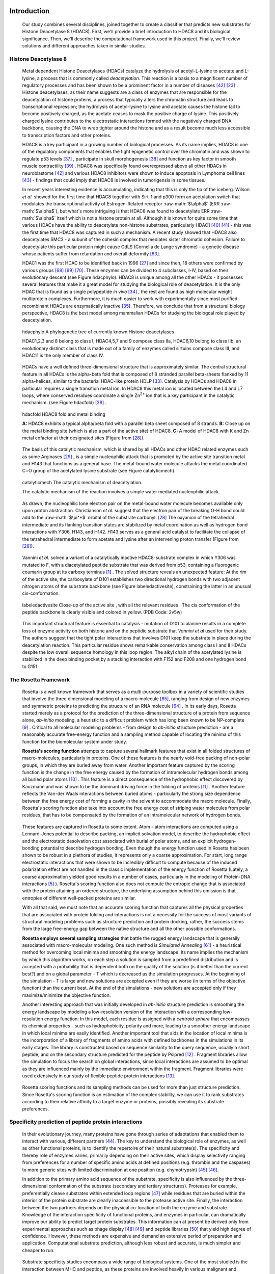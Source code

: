 .. role:: ref

.. role:: label

.. raw::  latex

  \newcommand*{\docutilsroleref}{\ref}
  \newcommand*{\docutilsrolelabel}{\label}
  \newcommand*{\docutilsrolecaption}{\caption}
  
.. role:: raw-math(raw)
    :format: latex html

Introduction
=============

	Our study combines several disciplines, joined together to create a classifier that predicts new substrates for Histone Deacetylase 8 (HDAC8). First, we'll provide a brief introduction to HDAC8 and its biological significance. Then, we'll describe the computational framework used in this project. Finally, we'll review solutions and different approaches taken in similar studies.
	
Histone Deacetylase 8
----------------------
	
	Metal dependent Histone Deacetylases (HDACs) catalyze the hydrolysis of acetyl-L-lysine to acetate and L-lysine, a process that is commonly called *deacetylation*. This reaction is a basis to a magnificent number of regulatory processes and has been shown to be a prominent factor in a number of diseases [42]_ [23]_ . Histone deacetylases, as their name suggests are a class of enzymes that are responsible for the deacetylation of histone proteins, a process that typically alters the chromatin structure and leads to transcriptional repression; the hydrolysis of acetyl-lysine to lysine and acetate causes the histone tail to become positively charged, as the acetate ceases to mask the positive charge of lysine. This positively charged lysine contributes to the electrostatic interactions formed with the negatively charged DNA backbone, causing the DNA to wrap tighter around the histone and as a result become much less accessible to transcription factors and other proteins.
	
	HDAC8 is a key participant in a growing number of biological processes. As its name implies, HDAC8 is one of the regulatory components that enables the tight epigenetic control over the chromatin and was shown to regulate p53 levels [37]_ , participate in skull morphogenesis [38]_ and function as key factor in smooth muscle contractility [39]_ . HDAC8 was specifically found overexpressed above all other HDACs in neuroblastome [42]_  and various HDAC8 inhibitors were shown to induce apoptosis in Lymphoma cell lines [43]_ - findings that could imply that HDAC8 is involved in tumorigensis in some tissues.
	
	In recent years interesting evidence is accumulating, indicating that this is only the tip of the iceberg. Wilson *et al.* showed for the first time that HDAC8 together with Sirt-1 and p300 form an acetylation switch that modulates the transcriptional activity of Estrogen-Related receptor :raw-math:`$\alpha$` (ERR :raw-math:`$\alpha$`), but what's more intriguing is that HDAC8 was found to deacetylate ERR :raw-math:`$\alpha$` itself which is not a histone protein at all. Although it is known for quite some time that various HDACs have the ability to deacetylate non-histone substrates, particularly HDAC1 [40]_  [41]_ - this was the first time that HDAC8 was captured in such a mechanism. A recent study showed that HDAC8 also deacetylates SMC3 - a subunit of the cohesin complex that mediates sister chromatid cohesion. Failure to deacetylate this particular protein might cause CdLS (Cornelia de Lange syndrome) - a genetic disease whose patients suffer from retardation and overall deformity [63]_.
	
	HDAC1 was the first HDAC to be identified back in 1996 [27]_ and since then, 18 others were confirmed by various groups [68]_ [69]_ [70]_. These enzymes can be divided to 4 subclasses, I-IV, based on their evolutionary descent (see Figure :ref:`hdacphylo`). HDAC8 is unique among all the other HDACs - it possesses several features that make it a great model for studying the biological role of deacetylation. It is the only HDAC that is found as a single polypeptide *in vivo* [34]_ , the rest are found as high molecular weight multiprotein complexes. Furthermore, it is much easier to work with experimentally since most purified recombinant HDACs are enzymatically inactive [35]_. Therefore, we conclude that from a structural biology perspective, HDAC8 is the best model among mammalian HDACs for studying the biologcal role played by deacetylation.

.. (DONE) ORA: Model for what?
.. LIOR: Right, bad phrasing... fixed.

.. figure:: images/hdac_phylo.png
	:scale: 35%

	:label:`hdacphylo` A phylogenetic tree of currently known Histone deacetylases
	
	HDAC1,2,3 and 8 belong to class I, HDAC4,5,7 and 9 compose class IIa, HDAC6,10 belong to class IIb, an evolutionary distinct class that is made out of a family of enzymes called sirtuins compose class III, and HDAC11 is the only member of class IV.

..

	 HDACs have a well defined three-dimensional structure that is approximately similar. The central structural feature in all HDACs is the alpha-beta fold that is composed of 8 stranded parallel beta-sheets flanked by 11 alpha-helices, similar to the bacterial HDAC-like protein HDLP [33]_. Catalysis by HDACs and HDAC8 in particular requires a single transition metal ion. In HDAC8 this metal ion is located between the L4 and L7 loops, where conserved residues coordinate a single Zn\ :sup:`2+` ion that is a key participant in the catalytic mechanism. (see Figure :ref:`hdacfold`) [28]_ .
	 
.. figure:: images/hdac_fold.png
	:scale: 50%

	:label:`hdacfold` HDAC8 fold and metal binding
	
	**A:** HDAC8 exhibits a typical alpha/beta fold with a parallel beta sheet composed of 8 strands. **B:** Close up on the metal binding site (which is also a part of the active site) of HDAC8. **C:** A model of HDAC8 with K and Zn metal cofactor at their designated sites (Figure from [28]_). 

.. 

	  The basis of this catalytic mechanism, which is shared by all HDACs and other HDAC related enzymes such as some Arginases [29]_ , is a simple nucleophilic attack that is promoted by the active site transition metal and H143 that functions as a general base. The metal-bound water molecule attacks the metal coordinated C=O group of the acetylated lysine substrate (see Figure :ref:`catalyticmech`).

.. figure:: images/catalytic_mechanism.png
	:scale: 40%

	:label:`catalyticmech` The catalytic mechanism of deacetylation.

	The catalytic mechanism of the reaction involves a simple water mediated nucleophilic attack. 
..

	As drawn, the nucleophilic lone electron pair on the metal-bound water molecule becomes available only upon proton abstraction. Christianson *et al.* suggest that the electron pair of the breaking O-H bond could add to the :raw-math:`$\pi^*$` orbital of the substrate carbonyl. [28]_ The oxyanion of the tetrahedral intermediate and its flanking transition states are stabilized by metal coordination as well as hydrogen bond interactions with Y306, H143, and H142. H143 serves as a general acid catalyst to facilitate the collapse of the tetrahedral intermediate to form acetate and lysine after an intervening proton transfer (Figure from [28]_).
.. (DONE) ORA: is this whole paragraph above part of the legend? If so it should be moved into the figure legend and away from the main text

..

	Vannini *et al.* solved a variant of a catalytically inactive HDAC8-substrate complex in which Y306 was mutated to F, with a diacetylated peptide substrate that was derived from p53, containing a fluorogenic coumarin group at its carboxy terminus [1]_ . The solved structure reveals an unexpected feature: At the rim of the active site, the carboxylate of D101 establishes two directional hydrogen bonds with two adjacent nitrogen atoms of the substrate backbone (see Figure :ref:`labeledactivesite`), constraining the latter in an unusual cis-conformation. 


.. figure:: images/active_site_labeled.png
	:scale: 25%

	:label:`labeledactivesite` Close-up of the active site , with all the relevant residues . The cis conformation of the peptide backbone is clearly visible and colored in yellow. (PDB Code: 2v5w)
	
..
	
	This important structural feature is essential to catalysis - mutation of D101 to alanine results in a complete loss of enzyme activity on both histone and on the peptidic substrate that  *Vannini et al* used for their study. The authors suggest that the tight polar interactions that involves D101 keep the substrate in place during the deacetylation reaction. This particular residue shows remarkable conservation among class I and II HDACs despite the low overall sequence homology in this loop region. The alkyl chain of the acetylated lysine is  stabilized in the deep binding pocket by a stacking interaction with F152 and F208 and one hydrogen bond to G151.

.. (DONE) ORA: this hydrophobic interaction looks a little like a stacking interaction to me ...

	Although HDAC8 (and other HDAC-related deacetylases) are typically studied *in vitro* as Zn\ :sup:`2+` metal bound enzymes , the metal ion preference *in vitro* may differ. HDAC8 was shown to exhibit increased activity and even changed substrate specificity when substituted with Fe\ :sup:`2+` ions, suggesting that it could function with that metal also *in vivo* [30]_ and possibly have a cofactor based regulation. Crystal structures of HDAC8 coordinated with both Fe\ :sup:`2+` and Zn\ :sup:`2+` reveal similar metal coordination geometries [31]_. Additional monovalent cations such as K\ :sup:`+`  (was found to be the preferred metal *in vivo*) and Na\ :sup:`+` have also been identified in most crystal structures of HDAC8 in various peripheral sites and Gantt *et al* suggested that this interaction stabilizes the active conformation of the enzyme. [32]_ 

.. (DONE) ORA: what does the binding to peripheral sites indicate - what is the meaning of this finding?

	
	This study elaborates a high-throughput method for the discovery of novel non-histone substrates of zinc bound HDAC8 by applying various structural modeling techniques to the HDAC8-substrate complex. The structural approach we take in our study enables us not only to predict novel substrates but also to pinpoint the exact location of the interaction. We implemented our method within the Rosetta macromolecular modeling framework , that has a collection of generic modeling algorithms already built in. Using that pipeline we show that HDAC8 has a potential to deacetylate many other non-histone proteins and in particular, our results suggest that CdLS may be caused in various occasions by failure to deacetylate SMC1 - a component of the cohesin complex that in contrast to SMC3, has not been previously reported to be a target of HDAC8.
	
The Rosetta Framework
----------------------
	
	Rosetta is a well known framework that serves as a multi-purpose toolbox in a variety of scientific studies that involve the three dimensional modeling of a macro-molecule [65]_, ranging from design of new enzymes and symmetric proteins to predicting the structure of an RNA molecule [64]_ . In its early days, Rosetta started merely as a protocol for the prediction of the three-dimensional structure of a protein from sequence alone, *ab-initio* modeling, a heuristic to a difficult problem which has long been known to be NP-complete [9]_ . Critical to all molecular modeling problems - from design to *ab-initio* structure prediction - are a reasonably accurate free-energy function and a sampling method capable of locating the minima of this function for the biomolecular system under study. 
	
	**Rosetta's scoring function** attempts to capture several hallmark features that exist in all folded structures of macro-molecules, particularly in proteins. One of these features is the nearly void-free packing of non-polar groups, in which they are buried away from water. Another important feature captured by the scoring function is the change in the free energy caused by the formation of intramolecular hydrogen bonds among all buried polar atoms [10]_ . This feature is a direct consequence of the hydrophobic effect discovered by Kauzmann and was shown to be the dominant driving force in the folding of proteins [11]_ . Another feature reflects the Van-der Waals interactions between buried atoms - particularly the strong size dependence between the free energy cost of forming a cavity in the solvent to accommodate the macro molecule. Finally, Rosetta's scoring function also take into account the free energy cost of striping water molecules from polar residues, that has to be compensated by the formation of an intramolecular network of hydrogen bonds. 
	
.. (DONE) ORA: improve the sentence above - it is needs to be clearer. 
..

	These features are captured in Rosetta to some extent. Atom - atom interactions are computed using a Lennard-Jones potential to describe packing, an implicit solvation model, to describe the hydrophobic effect and the electrostatic desolvation cost associated with burial of polar atoms, and an explicit hydrogen-bonding potential to describe hydrogen bonding. Even though the energy function used in Rosetta has been shown to be robust in a plethora of studies, it represents only a coarse approximation. For start, long range electrostatic interactions that were shown to be incredibly difficult to compute because of the induced polarization effect are not handled in the classic implementation of the energy function of Rosetta (Lately, a coarse approximation yielded good results in a number of cases, particularly in the modeling of Protein-DNA interactions [5]_ ). Rosetta's scoring function also does not compute the entropic change that is associated with the protein attaining an ordered structure, the underlying assumption behind this omission is that entropies of different well-packed proteins are similar.
	
	With all that said, we must note that an accurate scoring function that captures all the physical properties that are associated with protein folding and interactions is not a necessity for the success of most variants of structural modeling problems such as structure prediction and protein docking, rather, the success stems from the large free-energy gap between the native structure and all the other possible conformations. 
	
	**Rosetta employs several sampling strategies** that battle the rugged energy landscape that is generally associated with macro-molecular modeling. One such method is *Simulated Annealing* [61]_ - a heuristical method for overcoming local minima and smoothing the energy landscape. Its name implies the mechanism by which this algorithm works, on each step a solution is sampled from a predefined distribution and is accepted with a probability that is dependent both on the quality of the solution (is it better than the current best?) and on a global parameter - T which is decreased as the simulation progresses. At the beginning of the simulation - T is large and new solutions are accepted even if they are worse (in terms of the objective function) than the current best. At the end of the simulations - new solutions are accepted only if they maximize/minimize the objective function. 
	
	Another interesting approach that was initially developed in *ab-initio* structure prediction is smoothing the energy landscape by modeling a low-resolution version of the interaction with a corresponding low-resolution energy function: In this model, each residue is assigned with a *centroid sphere* that encompasses its chemical properties - such as hydrophobicity, polarity and more, leading to a smoother energy landscape in which local minima are easily identified. Another important tool that aids in the location of local minima is the incorporation of a library of fragments of amino acids with defined backbones in the simulations in its early stages. The library is constructed based on sequence similarity to the query sequence, usually a short peptide, and on the secondary structure predicted for the peptide by Psipred [12]_ . Fragment libraries allow the simulation to focus the search on global interactions, since local interactions are assumed to be optimal as they are influenced mainly by the immediate environment within the fragment. Fragment libraries were used extensively in our study of flexible peptide protein interactions [13]_. 
	
..

	Rosetta scoring functions and its sampling methods can be used for more than just structure prediction. Since Rosetta's scoring function is an estimation of the complex stability, we can use it to rank substrates according to their relative affinity to a target enzyme or proteins, possibly revealing its substrate preferences. 
	
Specificity prediction of peptide protein interactions
-------------------------------------------------------

	In their evolutionary journey, many proteins have gone through series of adaptations that enabled them to interact with various, different partners [44]_. The key to understand the biological role of enzymes, as well as other functional proteins, is to identify the repertoire of their natural substrate(s). The specificity and thereby role of enzymes varies, primarily depending on their active sites, which display selectivity ranging from preferences for a number of specific amino acids at defined positions (e.g. thrombin and the caspases) to more generic sites with limited discrimination at one position (e.g. chymotrypsin) [45]_ [46]_.
	
	In addition to the primary amino acid sequence of the substrate, specificity is also influenced by the three-dimensional conformation of the substrate (secondary and tertiary structures). Proteases for example, preferentially cleave substrates within extended loop regions [47]_ while residues that are buried within the interior of the protein substrate are clearly inaccessible to the protease active site. Finally, the interaction between the two partners depends on the physical co-location of both the enzyme and substrate. Knowledge of the interaction specificity of functional proteins, and enzymes in particular, can dramatically improve our ability to predict target protein substrates. This information can at present be derived only from experimental approaches such as phage display [48]_ [49]_ and peptide libraries [50]_ that yield high degree of confidence. However, these methods are expensive and demand an extensive period of preparation and application. Computational substrate prediction, although less robust and accurate, is much simpler and cheaper to run.
	
.. (DONE) ORA: here you need a smoother transition: something like: People have worked on several systems, and one of the most studies is the MHC-peptide interaction…. %
..

	Substrate specificity studies encompass a wide range of biological systems. One of the most studied is the interaction between MHC and peptide, as these proteins are involved heavily in various malignant and infecious diseases [55]_. *Dönnes et al.* developed SVMHC - an SVM based approach for the prediction of peptide binding to MHC class I proteins [56]_ . A similar method that involves support vector machine regression (SVR) models was developed by Wen Liu *et al* [57]_.  Furman & Margalit *et al* developed a pipeline in which the peptide structure in the MHC groove was used as a template upon which peptide candidates were threaded, and their compatibility to bind was evaluated by statistical pairwise potentials. All these methods have the advantage of being fast and sometimes extremely accurate; however, they typically require large amounts of experimental training data, and thus may fail for systems that have not been well-characterized experimentally. Our method isn't dependent on this large array of data , except for binding affinity or catalysis rates of the substrates.

.. (DONE) ORA: the method we proposes is actually not dependent on all that data… you should mention it after the sentence "All these…" ]
.. (DONE) ORA: in the above paragraph you can cite my phd thesis that used simple pairwise residue potentials and threading to determine peptide binding specificity for MHC molecules ... %
..

	The HIV protease was surveyed extensively for substrate specificity by a number of structure based computational methods. The vastly available experimental data related to this protein aided in the calibration of substrate detection approaches. Many such methods were demonstrated to be applicable in other systems. Kurt *et al.* used a coarse grained sequence threading approach with an empirical potential function to successfully discriminate binders from nonbinders in a small set of 16 peptides derived from suspected partners of HIV-1 protease. Chaudhury *et al.* developed a flexible peptide modeling protocol within RosettaDock [53]_ [54]_  that predicted the structures for a large, diverse set of cleavable and noncleavable peptides by calculating an approximate free energy of the resulting complex, and showed that their protocol grants favorable energies to cleavable peptides over noncleavable peptides [52]_.
	
	King *et al.* developed an impressive flexible structure-based algorithm for characterization of a protein substrate preference, called *pepsec* within the Rosetta framework [58]_ . Their algorithm requires as input an approximate location for a key "anchor" residue of the peptide and the remainder of the peptide is assembled from fragments as in *de novo* structure prediction and refined with simultaneous sequence optimization. Backbone flexibility of the protein can be incorporated implicitly by docking into a structural ensemble for the protein partner. While this protocol was demonstrated to work very well on a variety of cases, it doesn't incorporate experimental data in a form of already-known activity of different substrates - as it is intended for *de-novo* specificity prediction.
	
	In our group, a general pipeline for the prediction of binding specificity of flexible peptides to protein receptors has previously been developed. In this pipeline, termed FlexPepBind, the structure of a collection of peptides  with variable sequences and experimental activity is modeled bound to a target receptor using a high resolution peptide docking protocol - FlexPepDock [15]_ . Subsequently, the energy estimation given by this protocol to each of the peptide - receptor complex structures is used to determine their relative binding affinities and subsequently train a classifier that is able to distinguish binders from non-binders. 
	
	This protocol has proven itself in 2 distinct biological systems - the interaction between Bcl2-like proteins and BH3 domains [7]_ which is a key feature in the regulation of apoptosis, and  the farnesyltransferase (FTase) enzyme [8]_ that catalyzes the attachment of a farnesyl group to a protein via a thioether bond to a cysteine located near the carboxy terminus of the protein [59]_ [60]_ . In the Bcl-2 study, structural models of the interaction between a collection of helical BH3 domains and some proteins from the Bcl-2 family were created, and used to successfully recapitulate a significant part of their specificity profile, as well as to unravel novel interactions [7]_ .
	
	Unlike Bcl2-BH3, FTase is a catalytic protein that interacts primarily with *substrates*. Since FlexPepBind only models the interface between a peptide and a receptor, *London et al* assumed that binding equals catalysis and showed that this assumption is indeed valid for the vast majority of cases. 
	
	This study presents an adaptation of the FlexPepBind protocol to the intriguing enzyme HDAC8 to determine its binding specificity and potentially find novel substrates. In our study we assume that peptides that bind the enzyme in the active site, also go through catalysis. This assumption was validated in our earlier studies in Bcl and FTase. The pipeline can be summarized as follows; First, we calibrate and test our protocol for the binding of peptides that were tested by experiment for their ability to undergo deacetylation by our collaborators in the group of Carol Fierke at the University of Michigan. Then, we derive a classifier and show that it indeed is able to differentiate between experimentally validated low and high activity peptides substrates. Last, we try to find novel substrates among a large database of lysine acetylated peptides in proteins compiled from the Phosphosite database of post translational modifications (PTM) [66]_ .
	
Methods
========

Overview
---------
	
	We adapted FlexPepBind to predict the substrate specificity of Histone Deacetylase 8. First, we prepared a coarse starting complex of the enzyme and an array of peptides that were experimentally tested for catalytic activity. Then, we calibrated our protocol on a small subset of that experimentally verified dataset and obtained an initial coarse set of parameters - such as perturbation size of backbone movement and weight of different terms in the scoring function. This coarse set of parameters was refined by applying the pipeline on the whole training set. The performance of each set of parameters was evaluated by tow statistical tests: The difference between active and non-active substrates was evaluated by a Kolmogorov-Smirnov two sample test, and in the case of the whole training set the correlation between predicted binding values and substrate activity was assessed by Spearman non-parametric correlation, as well as ROC plots.

Flexible peptide - protein interactions with FlexPepDock
---------------------------------------------------------
	
	We use the previously described FlexPepBind protocol in our substrate specificity prediction of Histone Deacetylase 8. One of the most important building blocks of this protocol is a high resolution flexible peptide - protein docking protocol, FlexPepDock [15]_ . This protocol was shown to robustly refine coarse models of peptide–protein complexes into high resolution models and was later extended to model *ab-initio* peptide - protein complexes in which only the binding site and the sequence of the peptide is known [13]_. The general problem of modeling peptide - receptor interactions can roughly be divided to these subsections; 
	
	1) Model the receptor structure
	2) Predict potential binding sites on the receptor structure
	3) Model the peptide backbone on the binding site
	4) Refine the complex to higher resolution
	
	In most cases including the one we describe in this study, the last step is sufficient - several variants of receptor structures or even closely related homologs can be obtained from the PDB database, accompanied with proteins or peptides that are already located at the binding site and provide an approximate starting structure for the refinement process [16]_ [17]_. The FlexPepDock protocol is outlined in Figure :ref:`fpdock`.

.. figure:: images/fpdock.png
	:scale: 35%

	:label:`fpdock` an outline of the FlexPepDock protocol (Figure from [15]_).
	
..

Figure was taken from [15]_ .

.. (DONE) ORA: you should move this figure to here %
..

	The first step of each FlexPepDock simulation is the prepacking of the input structure to provide better packing and remove internal clashes. Side chain conformations are optimized by determining the best rotamer combination for both the protein and the peptide separately [15]_ . This starting structure is then used as input to the FlexPepDock optimization protocol. The optimization is performed in 10 cycles. In the first cycle, the weight of the repulsive van der Waals term is reduced to 2% of its normal magnitude, and the attractive van der Waals term is increased by 225%. This allows significant perturbations within the binding pocket, while preventing the peptide and protein to separate during energy minimization. During refinement, the repulsive and attractive terms are gradually ramped back towards their original values (so that in the last cycle the energy function corresponds to the standard Rosetta score). Within each cycle, first the rigid body orientation between the protein and the peptide, then the peptide backbone is optimized in two sets of inner cycles. In 8 such inner cycles, low-energy conformations are searched using a Monte Carlo search with energy minimization [53]_ . In the first 8 cycles, a rigid body perturbation that is sampled from a gaussian distribution is applied and followed by sidechain repacking of interface residues and minimization (The default implementation of the minimization algorithm is DFP [18]_ ). The metropolis criterion is then applied right after the energy minimization step to accept or reject the new conformation.

.. (DONE) ORA: I don't think you need to refer to figure 5 again, you did so before this paragraph %


Preparation of starting structure
---------------------------------

	For each of the peptide sequences, a coarse model of the complex was generated, based on the selected template. This starting model served as input to the FlexPepDock protocol. We tested 2 approaches to create the starting complex: One involved threading the peptide sequence on the backbone configuration taken from solved structures. The second approach included superimposing only the acetylated Lysine onto a position taken from the crystal structure, and then extending the peptide to a complete linear polypeptide (all phi angles were set to -135.0 degrees, all psi angles to +135.0 degrees). 

	The *no free lunch* theorem suggests that all search algorithms have the same average performance over all problems [4]_, and thus implies that to gain in performance on a certain application one must use a specialized algorithm that includes some prior knowledge about that problem. In previous studies we found that incorporating key interactions between the peptide and the receptor as constraints in FlexPepDock's search algorithm greatly improves the performance of the resulting predictor. 

	Like previous studies, where the key interactions from which the constraints were derived relied heavily on backbone atoms [7]_ , we derive our constraints from the interaction between D101 and the 2 N backbone atoms which was reported to be critically important to binding and catalysis [1]_ (see Figure :ref:`keyint`). Furthermore, the interaction between the acetylated lysine and its exact location within the binding pocket were also determined as essential to binding and catalysis and were also incorporated in our constraint set.

.. figure:: images/constraints_extended.png
	:scale: 20%

	:label:`keyint` The key interactions from which the constraints were derived, taken from a solved crystal complex (PDB: 2v5w).


.. ORA: This figure needs to be improved significantly. It does not show the interactions: 
.. * D101 coordinates a hb to both Nitrogens (two to N of the Kac, and one to the N of coumarin, the next residue). This is incorrect in the current figure (hbonds go from the O atoms). Look at Figure 3b from Vannini et al. 
.. * The acetyl group is coordinated by the zn that should also appear in the figure, together with the coordinating residues (as I wrote in the text below). 
.. * You show specifically what distances were incorporated in your constraints.

	The interaction between D101 in the receptor and the backbone N atoms in the acetylated Lysine and the following position in the peptide is critically important: The mutation D101A resulted in a complete loss of enzyme activity on the peptidic substrate and also on purified histones [1]_. Additional constraints were derived from the interaction between the acetyl group of the Lysine and the Zn binding site in the catalytic site (including the Zn binding residues D178,H180, and D267, as well as the two additional Histidines connected through a water molecule, H142 & H143). Specifically, X Y and Z were included (highlighted in Figure "keyint"), in the purpose of fixating the acetylated Lysine in the active site. For the elaborate set of constraints used in the simulation, see the `Constraint set`_ section in the Supplementary Material.

..


Calibration of the protocol
------------------------------
	
	*London et al* [8]_ developed a general framework for the prediction of binding specificity of flexible peptides to protein receptors. In general, the scheme of this framework follows a pipeline in which a collection of peptides with known activity or binding affinity are modeled in complex with the receptor using a high resolution peptide docking protocol [15]_, then the energy estimations (termed *score*) for the modeled complexes are used to determine the relative binding affinity of each peptide to the receptor. In case the receptor is actually an enzyme that catalyzes a chemical reaction, we assume that binding = catalysis. Although this assumption isn't true in a lot of cases, In our case, since we constrain the substrates in our pipeline to a very close conformation to that of the genuine substrates, we are able to discard a lot of peptides that are far from being able to attain these conformations. And so, our assumption in other words is that peptides that score high in complex with the receptor in a conformation that resembles the one of the actual substrate, are unlikely to go through catalysis.

.. (DONE) ORA: What is "physical reality"?  I would replace "physical reality" with something more precise. Carol told me that they don't see any correlation between binding values and catalytic values of substrates in the FTase case. She suggested that we capture some features of the catalysis nevertheless. I think that the fact that we restrict our search to conformations that are compatible with catalysis makes the difference, e.g. by ensuring the constraints, we find out if the peptide- when it binds - binds in the correct conformation that allows catalysis.%

.. LIOR: Fixed	

	Our group has previously developed a general framework for the prediction of binding specificity of flexible peptides to protein receptors [8]_. In general, the scheme of this framework follows a pipeline in which a collection of peptides with known activity or binding affinity are modeled in complex with the receptor using the FlexPepDock protocol (see above and [15]_), then the energy estimations (termed *score*) for the modeled complexes are used to determine the relative binding affinity of each peptide to the receptor. In case the receptor is actually an enzyme that catalyzes a chemical reaction, we assume that binding = catalysis, an assumption that was demonstrated to be valid in a wide range of cases [7]_.

	Previous studies have shown that a calibration process of a FlexPepBind protocol results in a more accurate predictor than a predictor that uses a default set of parameters [7]_ . The calibration process usually involves the selection of a template, adapting the scoring function, and finding the right amount of sampling needed to achieve specificity - sensitivity balance.

Sampling
..........
	
	The term *Sampling* in the context of FlexPepDock takes 2 different meanings. Since the entire Rosetta framework is based on non-deterministic simulation pathways, the resulting output is different from one simulation to the next and in order to capture the conformation of a complex, several simulation runs should be made to increase the probability of locating the global minimal energy conformation. The other meaning of *sampling* in the context of FlexPepDock is the perturbation size of small/shear moves of the peptide backbone applied during a single run. A large perturbation size increases the sampling space, causing the peptide to explore more conformations.
	
	Calibrating the amount of sampling of our FlexPepBind protocol in the context of number of simulations requires us to find the trade-off between computation time (each simulation run is computationally intensive), the number of near-native output structures and the number of structurally different yet low scoring decoys that are located in local minima (false positives). In the perturbation size, the trade-off is similar: here the increment is done to the space of possible conformations and not to the number of samples. If the peptide native structure is relatively different from the starting structure of the simulation (in terms of phi/psi angles) then larger perturbations are needed in order to find it. Increasing the perturbation size however, can pose a problem as it also decreases the probability we'll be able to find the native structure. 

.. ORA: the sentence above is somewhat in contradiction to the sentence that precedes it. Can you be more precise?

One approach that could narrow our search space and direct the algorithm towards the correct conformation, is threading a target sequence onto an existing backbone conformation.

.. figure:: images/2v5w_complex.png
	:scale: 25 %

	:label:`2v5wcomplex` The interface between the peptide substrate that was crystallized with *2v5w*. 
	
	Although the substrate peptide was located in the dimerization region of the two protein, its backbone was a good starting point that generated the most accurate predictor.

.. (DONE) ORA: you need to add the second peptide I think - it interacts too.


.. (DONE) ORA: the sentence above seems to be part of the legend? It is disconnected.
.. LIOR: It is part of the legend.. 

Template selection
...................

	As we have previously discussed, our protocol models the interaction between a peptide and its corresponding receptor. FlexPepDock takes as input a three dimensional structure of the receptor and a low resolution approximation of the peptide. In our case, the receptor is HDAC8. Its three dimensional structure was solved on numerous occasions and under different conditions in the last few years. In this study we tested multiple structures as templates for the FlexPepBind protocol. These are summarized in Table 1 below.

.. table:: Structures of HDAC8 that were tested as templates

	==========	=============================================================================================
	PDB ID		Description
	----------	---------------------------------------------------------------------------------------------
	2v5w [1]_	HDAC8 in complex with a p53-derived diacetylated peptide 
			with a Y306F catalysis abolishing mutation
	3f07 [2]_	HDAC8 complexed with APHA (aroyl pyrrolyl hydroxamate)
	1t67 [3]_	HDAC8 complexed with hydroxamate inhibitor (MS-344); 
			residues 62-68 were discarded from the model
	==========	=============================================================================================

.. (DONE) ORA: define APHA; you can put the reference in the column of PDB id and remain with 2 columns %

..

	Choosing the right template is a formidable challenge. Most of the structures were solved with small molecule based inhibitors. These small molecules could induce a different *bound* structure than the actual real substrates. Others were solved with mutations that abolished catalysis and/or binding. In our simulations we focused either on variants that have catalysis abolishing mutations (but not binding) or variants that don't have mutations that affect binding or catalysis.

.. (DONE) ORA: really: do you have mutants that abolish binding? If so, they are not relevant here…. I do think that in particular the mutants that abolish catalysis but allow binding are relevant.%
.. LIOR: OK I made it more clearer.. 

And most of all, most structures were solved as dimers that interacted with their highly flexible regions (even though the biological active form is a monomer [1]_), creating crystal contacts in the interface. These structures could potentially have slightly different backbone structures in the peptide binding region, a thing that could affect the identity of the residues that interact with these regions at the interface.

.. (DONE) ORA: I think this will mostly affect the positions of the residues of the peptide that point away (like the second Kac), or some loops of the receptor maybe. But this has more advantages than disadvantages, since it might well be that without these stabilizing contacts, the structure could not have been solved. So there might be "wrong constraints", but overall the important interactions are there, and we do focus on these (I don't think the orientation of Kac in the receptor binding pocket, or its two N bb atoms hbonded with D101 will be affected by the fact that this is a dimer structure). In short, I don't think that it will alter the specificity profile of the enzyme, since these assays are not done using the crystal. Try to be more precise in what you want to say here.%

.. LIOR: You are right - we indeed capture the important interactions that have the most effect on the interaction. However, we can't ignore the possibility that the slightly different backbone structure imposed by the crystal contacts alter the specificity profile, I hope you agree.. 

	In order to select a template, we applied a short FlexPepDock run on each of the above receptors, complexed with the top and bottom 5 binders and used Kolmogorov - Smirnov statistical fitness test to determine the correlation between our predicted binding values and the experimental activity values of different peptide substrates. 
	
.. (DONE) ORA: correct this - Spearman is NOT the correct test here...

We note that *London et al.* merely used a short minimization to the template structure to select a proper template in the case of Bcl2 and FTase [8]_ [7]_. In our case however, the highly flexible interface of HDAC8 indicated that a more extensive approach is needed. This short pipeline suggested that 2v5w is the best candidate for the structural template: this structure was solved together with an actual peptide, not along with a small molecule or in its free form - a fact which probably contributed to its better performance as a structural template (see `Summary of calibration runs`_ in the Results section).

.. (DONE) ORA: point to the results that show this.%

	In comparison, the 3f07 structure contains 3 monomers, 2 of which interact with their flexible interfaces. The ligand that interacts with the receptor is a small molecule called APHA (aroyl pyrrolyl hydroxamate) that functions as an inhibitor. Even though 1t67 was solved as a monomer, the biologically active form, some of its residues were discarded from the model and it too, was solved with an hydroxamate inhibitor.
	
.. figure:: images/interface_allReceptors.png
	:scale: 50 %

	:label:`interreceptor` An alignment of the structures from Table 1 along with their substrates or inhibitors, demonstrating the conformational flexibility of the interface of HDAC8.

.. (DONE) ORA: you don't need two figures here, since the A is similar to a figure from above. Just add the peptide to B. In the current version you cannot really see the diversity, so do show a(nother?) picture of the region zoomed in with the different critical residues and their location, and all the different inhibitors shown. %

Scoring function
.................

	The FlexPepDock simulations were performed using both the standard Rosetta scoring schema (*score12*) and a slightly modified *score12* that includes several minor adjustments that were shown to improve the resulting classifier in several previous studies. These changes included:
	
	#) Incorporation of a weak, short, electrostatic energy term (*hack_elec*)
	#) Decreasing the weight of backbone-backbone hydrogen bonds close in primary sequence by half. (*hbond_sr_bb*)
	#) A score term that ranks the likelihood of particular amino acid at given phi-psi was decreased by half (*p_aa_pp*). 
	
..
	
	The most critical change was the introduction of a weak, short range Coulombic electrostatic energy term (hack_elec). In this term, a simple, linearly increasing distance-dependent dielectric was used to model solvent screening effects, with all interactions truncated at 5.5 Å, thereby preserving the short-ranged nature of the all-atom potential. *Bradley et al* demonstrated that the incorporation of the explicit electrostatics term in addition to Rosetta's orientation-dependent hydrogen bonding potential [6]_ helped to prevent unfavorable short-range electrostatic interactions, modulated the interaction strength of charged and polar hydrogen bonds and generally, improved the performance of their DNA-protein interaction specificity predictions [5]_. This slight modification was also used by *London et al* in their Bcl-2 - BH3 specificity predictions [7]_ and in our calibration process we validated some of these parameters, verifying that they indeed introduce an improvement to the resulting predictor.
	The second term was used previously in our previous study of the Bcl system. It is hypothesized that relaxing this term allows for a greater degree of flexibility in backbone configurations. Our system exhibits a large degree of flexibility in both the peptide and the receptor structure, we found it suitable for inclusion in the scoring function based on our previous experience.
	The third term reduces the penalty for some amino acids in more rare phi-psi conformations. Again, allowing more backbone flexibility.

.. (DONE) ORA: how does the change of the other two parameters affect prediction, and why? Also, you did not mention the change in the LK parameters.

.. LIOR: I remember we checked this issue thouroughly and got to a conclusion that I didn't modify the LK parameters eventually although I thought I did. I thought that this change above is the LK change and after you showed me the exact file in the database that I should have changed , we realized it ... 

	We've seen in several studies conducted in our lab that a slight *post-simulation* change to the scoring function might be beneficial in determining the relative binding affinity of the peptide to the receptor. In other words, the scoring function that is used for the modeling process might be slightly different than the scoring function used to evaluate the modeled complexes after the simulation has been completed. These changes are:

	#) **Peptide score** - includes just the part of the internal energy of the peptide and the interface.
	#) **Interface score** - includes just the sum of interactions across the interface.
	#) **Reweighted score** - the sum of peptide score, interface score and total score. This upweights the contribution of the interface energy and the peptide energy.

Rigid body movements
.....................
	
	FlexPepDock applies rigid body movements to the peptide relative to the receptor. The transformations that define these movements are calculated using an axis and the point of center of mass of the peptide. By default, the axis that define the rigid body transformations, equals to the vector that connects the peptide CA atom closest to the center of mass of the peptide, to the closest CA atom in the receptor. Since the interaction between HDAC8 and its acetylated peptidic substrate involves a deep pocket in which the acetylated Lysine lies, we tested several alternative axes (described in Figure :ref:`mc` ).

.. figure:: images/anchor_arrows.png
	:scale: 30 %
	
	:label:`mc` Axes used to define rigid body movements. We tested several different axes: K3-M260 (K - the peptide acetylated lysine) defines an axis along the extended Kac side chain, while X4-G289 (X - variable position) defines an axis along the extended peptide backbone and was chosen by default by the protocol. As was mentioned above, the axis is created by taking the vector that connects the CAs of each residue.

.. (DONE) ORA: I changed the text, as this is still was not clear to me (as it was not before): Is what I write correct? If so, you need to define how you created those axes (i.e. what atoms you used). Also, what is the original default axis? Mark this vector in the figure too.% 

.. LIOR: Made it more clear.. hope that its OK now.
..

Constraints
............
	
	HDAC8 has the ability to catalyze a deacetylation reaction with several different substrates [30]_ . We believe that its ability to maintain such a diverse specificity profile stems from the fact that its binding motif is encoded in the structure of its substrates. Our previous studies showed that the incorporation of this kind of prior knowledge in the form of constraints improves the correlation between experimental activity and energy scores given to the complex by our protocol [7]_,[8]_. To this date (10/2012) there is only one solved complex containing a peptidic substrate bound to HDAC8 (PDB *2v5w*), so finding a structural motif from solved complexes in our case was somewhat a challenge. Figure :ref:`keyint` describes the features that are estimated to be conserved in all interactions between HDAC8 and peptide substrates.

..  ORA:  this is confusing: you had a paragraph on constraints above, now you mention it again. Please move to one place%
.. LIOR: The previous paragraph is more about a theoretical background about constraints... Here I show how we use it in practice. If you think it should all be squeezed to one section, let me know...
	
	Once a structural motif is determined and constraints are introduced, the scoring function should be modified to favor conformations that include that particular structural motif. This step subsequently directs the search algorithm to sample structures that satisfy this collection of constraints. The most common types of constraints that are available in Rosetta are summarized below:
	
.. table:: Types of constraint functions in Rosetta

	=================	==========	=======================================
	Type of function	Parameters			Formula
	-----------------	----------	---------------------------------------
	Harmonic		x0, sd		.. image:: images/harmonic.png
							:scale: 50%
	Circular Harmonic	x0, sd		.. image:: images/circular_harmonic.png
							:scale: 50%
	Gaussian		mean,sd		.. image:: images/gaussian.png
							:scale: 50%
	=================	==========	=======================================

..
	
	Since we didn't want to allow much flexibility in the particular interactions we defined as *conserved*, we used the harmonic function as our constraint, testing several standard deviations in our calibrations.
	
.. (DONE) ORA: maybe add it here - this is important for the understanding of the following, I think.

.. (DONE) ORA: for the moment it is nowhere, not here and not there. You include many details about how constraints are defined, how the structure looks like etc, but no info about the constraints you actually used. So either provide the details and the implementation, or shorten this whole paragraph(s). 

.. table:: An elaboration of the constraints that were derived from the crystal structure

	===========	================	=========
	First atom	Second atom		distance
	-----------	----------------	---------
	Asp267 OD2	ac-Lys OH		2.8 A
	Asp178 OD2	ac-Lys OH		3.8 A
	His142 NE2	ac-Lys NZ		5.1 A
	His180 ND1	ac-Lys OH		3.8 A
	Asp101 OD1	ac-Lys N		3.0 A
	Asp101 OD2	Coumarin [*]_ N		3.2 A
	===========	================	=========

..

We used distance constraints that are based on an harmonic function with the distance as the x0 and a standard deviation of 0.2 that was proven to work on previous studies of FlexPepBind mentioned earlier in this text. The first 4 constraints are meant to hold the acetylated lysine in place and prevent it from moving too much in the active site. The last 2 constraints are meant to conserve the important interaction between Asp101 and the backbone of the peptide, as was described by Vannini et al in [1]_.

.. [*] The Coumarin residue is located at the variable position and it is replaced with a different residue. However, its backbone orientation remains the same.

.. (DONE) ORA: I think this is important info, more so than Table 2…. You may mention that you use harmonic constraints, give the formula for that type of constraint, and add a table with details (e.g. atoms, distance, sd, etc). This will not hamper the flow at all. You don't need to write these details in the text, therefore the flow of the text will not be stopped. Without the constraints details, all the introduction to constraints that is pretty long here is useless.%

.. LIOR: I inserted a table that details the constraint set. hope its ok. I still think that some introduction to the concept of constraints is something that is worth mentioning for people who are not familiar with structural modeling.

Results
========


Description of the dataset
--------------------------

	The Fierke group has tested the ability of HDAC8 to deacetylate 361 6-mer peptides with the sequence GXK(Ac)YGC (where X,Y are all the amino acids except Cysteine), under two different conditions: for zinc and iron bound HDAC8 (unpublished results; see Table XX). For each of these peptides, a level of activity with respect to HDAC8 and the bound metal was determined by measuring the percentage of deacetylation after 1 hour.
	We divided this dataset into a training and a test set, by sorting the peptides according to their experimental activity with Zn - bound HDAC8, and assigning all even-numbered rows to be the test set, and all odd-numbered rows to be the training set. This division assured an even distribution of peptides with respect to their activity levels (avoiding a situation where one set holds a large number of high/low activity decoys).

.. TODO: Add reference to the dataset in the supp material
.. TODO: Verify exactly how the dataset was made

Calibration of the protocol
------------------------------

	Below we describe the results obtained in the calibration process. The first calibration round was made by taking the 5 peptide substrates with strongest HDAC8 activity and 5 peptides with no detectable HDAC8 activity at all (see Table 3 [ORA: RENUMBER TABLES]). We used this set to identify a coarse set of parameters that could be refined later using the entire training set. This set of short simulations allowed us to quickly distinguish between sets of parameters. [ORA: not clear: what do you mean by distinguishing between sets of parameters? Maybe you mean to identify critical parameters and values?]

	The performance of each simulation was evaluated by the Kolmogorov-Smirnov two-sample test, where each peptide was assigned a rank based on the average score of the three top-scoring models. We estimated the score using three measures: peptide score, interface score, and reweighted score (see Methods). 

	In general, each step of the calibration process involved changing one degree of freedom of a certain feature (such as - amount of sampling, constraints, etc) while maintaining the others fixed. This process resulted in a coarse set of parameters, to be refined on the whole training set as part of the classifier learning process. 

.. table:: A short version of the dataset used for coarse calibration of our protocol.
	
	+---------------+----------------------+------------------+
	|Sequence	|      % deacetylation |annotation	  |
	+===============+======================+==================+
	|GYK(ac)FGC	|93		       |		  |
	+---------------+----------------------+		  |
	|GYK(ac)WGC	|80		       |		  |
	+---------------+----------------------+     HDAC8 Substrates	  |
	|GLK(ac)FGC	|66		       |		  |
	+---------------+----------------------+		  |
	|GFK(ac)FGC	|64		       |		  |
	+---------------+----------------------+		  |
	|GIK(ac)FGC	|62		       |		  |
	+---------------+----------------------+------------------+
	|GQK(ac)YGC	|0		       |		  |
	+---------------+----------------------+		  |
	|GIK(ac)VGC	|0		       |		  |
	+---------------+----------------------+   HDAC8 Non-Substrates	  |
	|GMK(ac)VGC	|0		       |		  |
	+---------------+----------------------+		  |
	|GDK(ac)YGC	|0		       |		  |
	+---------------+----------------------+		  |
	|GMK(ac)YGC	|0		       |		  |
	+---------------+----------------------+------------------+
..

	Below we detail all the different categories we calibrated. Each table elaborates the simulation serial number, and the relevant parameters that were perturbed in that specific category. The tables that describe the entire set of property for each simulation and summarize its performance can be found in the  `Calibration simulations and their performance`_ section, in the `Supplementary Material`_. Plots that show the distribution of score of each sequence against its experimental activity are available in section `Calibration`_ in the `Supplementary Material`_.

Sampling
.........

.. ORA: the paragraph below should come AFTER the initial setup.
.. LIOR: What initial setup?
..

	We inspected different amounts of sampling in which the number of decoys generated and the amount of perturbation size were modified together (we previously mentioned that the larger the perturbation size - the larger the space of possible peptide conformations).

Initial parameters
``````````````````
	We initialized the features with values that were found optimal in previous studies [7]_:
	
	#) Weight of *hackelec* (electrostatic term): 0.5
	#) Standard deviation of constraints: 0.2
	#) Number of decoys generated per simulation: 200
	#) Perturbation size: 6 degrees
	#) Structural template: 2v5w - HDAC8 bound to a peptide (see Methods).
	#) Anchor atom in peptide: CA of the acetylated lysine (residue 366 in the pdb). We assumed that the default anchor chosen in the FlexPepDock protocol will not be optimal in our case since it is farther from the active site, so we determined the anchor to be the acetylated lysine. 
	#) Anchor atom in receptor: CA of F208 (selected by the algorithm by default since it is closest to the peptide anchor)

	These features were of course, validated and perturbed in later phases.
	
	We also figured that the default anchor chosen in the FlexPepDock protocol will not be optimal in our case since it is farther from the active site, so we determined the anchor to be the acetylated lysine, and verified its optimality later on when other sets of parameters were calibrated. Furthermore, since it is unlikely that the amount of sampling will be different from one template to another, we selected 2v5w , due to the properties we mentioned earlier (primarily since it was solved with an actual peptide and not a small molecule)

.. table:: Calibration of the amount of sampling.

	+---------------+--------------------------------+----------------------------------------------------+
	|		|	 **Sampling**        	 |       **Scoring scheme** (KS p-value) 	      |
	+---------------+------------------+-------------+---------------+-----------------+------------------+
	|No.		|Perturbation size |  No. decoys | Peptide score | Interface score | Reweighted score |
	+---------------+------------------+-------------+---------------+-----------------+------------------+
	|1		|6 (default value) |  200	 | 0.2		 | 0.03		   | 0.2	      | 
	+---------------+------------------+-------------+---------------+-----------------+------------------+
	|2		|15		   |  200	 | 0.2		 | 0.03		   | 0.69	      |	
	+---------------+------------------+-------------+---------------+-----------------+------------------+
	|3		|15		   |		 |		 |		   |		      |
	|		|low resolution    |  		 |		 | 		   |		      |	
	|		|pre-optimization  |		 |		 |		   |		      |
	|		|(centroid mode)   |  200	 | 0.2		 | 0.2    	   | 0.697	      |
	+---------------+------------------+-------------+---------------+-----------------+------------------+
	|4		|20		   |  200	 | 0.2		 | 0.03		   | 0.2	      |
	+---------------+------------------+-------------+---------------+-----------------+------------------+
	|5		|30		   |  200	 | 0.2		 | 0.2		   | 0.2	      |
	+---------------+------------------+-------------+---------------+-----------------+------------------+
	|6		|30		   |  500	 | 0.2		 | 0.03		   | 0.69	      |
	+---------------+------------------+-------------+---------------+-----------------+------------------+
	|7		|60		   |  500	 | 0.2		 | 0.03		   | 0.69	      |
	+---------------+------------------+-------------+---------------+-----------------+------------------+
	|8		|90		   |  900	 | 0.69		 | 0.69		   | 0.03	      |
	+---------------+------------------+-------------+---------------+-----------------+------------------+

..

.. (DONE) ORA: change the measure to KS: correlation is not the right meaure here.
.. (DONE) ORA: renumber run numbers so the order makes sense (rather than the original run numbers).
.. (DONE) ORA: I think it should be 8-9-10-5-1-4-2-3


	Our findings above suggests that a modest amount of sampling (in the context of number of simulation runs) is sufficient to generate a reliable predictor. Our findings correlate with an earlier study conducted by *London et al* [8]_ , that found that 200 simulation rounds are indeed sufficient for this purpose, and that a larger number of simulation rounds doesn't necessarily yield significant improvements in the predictor's performance. This short set of calibration runs suggests that the interface scoring scheme functions better than the rest in the task of differentiating between binders and non binders in the case of HDAC8 substrates.
	
Template selection
...................

	We applied a short FlexPepDock run on each of the possible templates complexed with the top and bottom 5 binders , similarly to the previous section. 

.. (DONE) ORA: Here you used a perturbation of 15 degrees. maybe it would be good to add to each table the default values in the legend.
.. LIOR: mentioned that all simulations here used the initial values described above, except for the anchor.

.. 8->1 , 9->2 , 16->3 , 5-> 4, 1->5, 4->6, 2-> 7, 3-> 8, 13->9, 15->10, 10->11, 7->12, 6->13, 12->14, 17->15, 18->16, 19->17, 11->18

.. table:: Selecting the right template.

	+----------------------------------+----------------------------------------------------+
	|			 	   |       **Scoring scheme** (KS p-value) 		|
	+---------------+------------------+---------------+-----------------+------------------+
	|No.		|Template	   | Peptide score | Interface score | Reweighted score |
	+---------------+------------------+---------------+-----------------+------------------+
	|2		|2v5w		   | 0.2	   | 0.03	     | 0.69 		|
	+---------------+------------------+---------------+-----------------+------------------+
	|9		|3f07		   | 0.997	   | 0.2	     | 0.69   		|
	+---------------+------------------+---------------+-----------------+------------------+
	|10		|1t67		   | 0.69	   | 0.69	     | 0.69   		|
	+---------------+------------------+---------------+-----------------+------------------+	
	| These simulations used the initial values described above, except for the templates	|
	+---------------------------------------------------------------------------------------+

..

	These short simulations validate our initial assumption that *2v5w* is the best candidate for a template. 
.. ORA: I would change the legend to what you write in the tables below: this is clearer: "These simulations used the same values as simulation #2, except for ...
	
Scoring function
.................

	In our calibration of the scoring function we were interested to see whether our initial parameters - primarily the use of the short electrostatic term (hack_elec) should be refined or modified. For that, we tried to use Rosetta's default scoring function *score12* (that does not contain any of the modifications described earlier) and another simulation in which we decreased only the weight of the electrostatic term (hackelec) in the scoring function.
	
	+----------------------------------------------+----------------------------------------------------+
	|		                	       | **Scoring scheme** (KS p-value)		    |
	+---------------+------------------------------+---------------+-----------------+------------------+
	|No.		|Scoring function  	       | Peptide score | Interface score | Reweighted score |
	+---------------+------------------------------+---------------+-----------------+------------------+
	|2		|weight of hackelec = 0.5      | 0.2           | 0.03	         | 0.69   	    |
	+---------------+------------------------------+---------------+-----------------+------------------+	
	|11		|weight of hackelec = 0.25     | 0.2	       | 0.2	         | 0.69   	    |
	+---------------+------------------------------+---------------+-----------------+------------------+
	|12		|*score12*		       | 0.2	       | 0.03	         | 0.2   	    |
	+---------------+------------------------------+---------------+-----------------+------------------+
	| These simulations used the initial values described above, except for the scoring function params |
	| described above.										    |
	+---------------------------------------------------------------------------------------------------+
	
.. (DONE) ORA: you need to mention that the perturbation sizes are different in different runs in this table
.. LIOR: this was a mistake , it uses the same amount of sampling. fixed.
..

	Looking at the results, simulations that involved the generic Rosetta scoring function and the modified scoring function achieved similar ability to distinguish between binders and non binders, in contrast to what we previously anticipated. 
	The fact that 0,0.5 values for hack_elec work better than 0.25 probably indicates a certain degree of instability since the simulation pathway probably changed significantly between the 0,0.5 hack_elec runs and the 0.25. A stable conformation would probably show a growing increase in performance to a certain degree.
 
.. ORA: this also indicates instability - how else would you explain that hackelec 0.5 and 0 work well but 0.25 does not? Maybe mention this instability
	
Rigid body movements
.....................
	
	We tested several approaches to perform rigid body movements. By default, the axis that determines the transformations of the peptide relative to the receptor equals to the vector that connects the closest peptide CA atom to the center of mass the peptide , to the closest receptor atom. We manually select different atoms to create different axes for the rigid body transformations.
	
	+--------------------------------------------------------+----------------------------------------------------+
	|		                		         |      **Scoring scheme** (KS p-value)		      |
	+---------------+----------------------------------------+---------------+-----------------+------------------+
	|No.		|Anchor (residue) 	  	         | Peptide score | Interface score | Reweighted score |
	+---------------+----------------------------------------+---------------+-----------------+------------------+
	|2		| 366 (CA atom)		                 | 0.2           | 0.03	           | 0.69             |
	+---------------+----------------------------------------+---------------+-----------------+------------------+
	|13		| 367 (default -			 |		 |		   |		      | 
	|		| center of mass of the peptide)         | 0.2           | 0.2   	   | 0.2              |
	+---------------+----------------------------------------+---------------+-----------------+------------------+
	|14		| 366 (anchor atom was the carbonyl of   |		 |		   |		      |
	|		| the acetyl in the acetylated lysine, 	 |		 |		   |		      |
	|		| instead of CA)			 | 0.2           | 0.003	   | 0.69             |
	+---------------+----------------------------------------+---------------+-----------------+------------------+
	|15		| 366 , receptor anchor was 		 |		 |		   |		      |
	|		| the CA atom of G303			 | 0.2  	 | 0.2   	   | 0.009            |
	+---------------+----------------------------------------+---------------+-----------------+------------------+	
	| These simulations used the same values of simulation #2, except for the anchors     		      	      |
	| 								       			                      |
	+-------------------------------------------------------------------------------------------------------------+	

..

	Looking at the results we see that selecting an anchor that favors an axis that aligns with the vector formed by the acetylated lysine sidechain , that goes into the pocket (see Figure :ref:`constraints`), works best.

.. ORA: the connection between the figure and the table is not clear at all: you need to label the atoms and explain the arrows, and explain to what "366" for example corresponds.]	
.. 

.. figure:: images/anchor_arrows.png
	:scale: 30 %
	
	:label:`constraints_figure` The main axes we tested in the calibration process. One, rotating the peptide around the Lysine residue, the other approx. around the vector that is formed by the linear conformation of the peptide. **K3** is the acetylated lysine which is located in the 3rd position from the N-terminal, **X4** is the 4th amino acids that is variable for each peptide, as described earlier.

..
	
Constraints
............

	Simulations with no constraints at all generated model structures in which the peptide didn't bind the active site at all (results not shown). We therefore tested different types of constraints, and different values for the standard deviations of the constraints. (see Figure :ref:`keyint`) 	

	+------------------------------------------------+----------------------------------------------------+
	|		                		 |      **Scoring scheme** (KS p-value)		      |
	+---------------+--------------------------------+---------------+-----------------+------------------+
	|No.		|Constraints (standard deviation)| Peptide score | Interface score | Reweighted score |
	+---------------+--------------------------------+---------------+-----------------+------------------+
	|2		| 0.2 Å 	                 | 0.2           | 0.03	           | 0.69             |
	+---------------+--------------------------------+---------------+-----------------+------------------+
	|16		| 0.15 Å 	                 | 0.2           | 0.2   	   | 0.005            |
	+---------------+--------------------------------+---------------+-----------------+------------------+
	|17		| 0.25 Å 	                 | 0.2           | 0.03   	   | 0.2	      |
	+---------------+--------------------------------+---------------+-----------------+------------------+
	| These simulations used the same values as simulation #2, except for the standard deviation of the   |
	| constraints.						 		 		   	      |
	+-----------------------------------------------------------------------------------------------------+

..

	
Threading the peptide
......................
	
.. (DONE) ORA: I changed below: you cannot talk about verification of "this hypothesis" if you don't give reasons and assumptions. Therefore I suggest to move the reasons to here, and in the methods indeed describe only the methods part, not the implications.
.. (LIOR) After modifying the sets of constraints we actually found out that threading the peptide yeilds better results , remember? so I updated this section accordingly.
..

	Most of initial simulations were carried out with extended peptides as starting structures. We initially suspected that the peptide secondary structure is biased since it was located right in the dimerization region in the crystal structure. However, we found out that using the original structure and orientation of the original structure of the peptide yielded better correlation with experimental data.
	
	+--------------------------------------------------+-------------------------------------------------------+
	|		                		   |       **Scoring scheme** (KS p-value)		   |
	+---------------+----------------------------------+-----------------+------------------+------------------+
	|No.		|Starting structure                | Peptide score   | Interface score  | Reweighted score |
	+---------------+----------------------------------+-----------------+------------------+------------------+
	|2		| Extended conformation            |   0.2           | 0.03	        | 0.69             |
	+---------------+----------------------------------+-----------------+------------------+------------------+
	|18		| Threaded peptide                 | 0.2             | 0.003	        | 0.69             |
	+---------------+----------------------------------+-----------------+------------------+------------------+
	| These simulations used the same values as simulation #2, except for the starting structure.		   |
	+----------------------------------------------------------------------------------------------------------+

.. (DONE) ORA: the below should be another table as before, with a numbered run - I guess this is run #11, right?	

.. TODO: add a comment and a reference to the modified constraint set + an explanation why we didn't use it in the extended conformation (was discovered in later simulations)
	This simulation achieved the best correlation with experimental data. The backbone starting structure was probably a close approximation to a lot of the final complexes.
	
Summary of calibration runs
............................
	
	This phase of calibration allowed us to select several promising sets of parameters to be refined in a later stage on the whole training set. With this calibration approach we could easily discard sets of parameters that failed to identify highly reactive substrates, and falsely identified zero activity substrates. We note simulations #18 and #2 and their set of parameters, using the interface scoring scheme yielded the best performance in terms of Kolmogorov Smirnov p-values. We also noticed that the interface scoring scheme achieved superior performance to the rest of the schemes in most cases. Moreover, the reweighted score scheme that demonstrated good ability to distinguish binders from non binders in previous studies, failed in the vast majority of simulations.
	In the next phase, in which we run our peptide modeling protocol on the whole training set, we mainly use the set of parameters that exhibited superior performance in the short calibration phase.

Whole data set analysis
--------------------------
	
Training a classifier
.....................

	After an initial phase of calibration on 10 peptides, we were set to examine and refine the parameters learned on the whole training set. This step allowed us to refine our initial, coarse set of parameters. Table 5 summarizes the simulations on the whole training set.

	Recall that our dataset contains sequences of lysine acetylated peptides that are ranked by their activity level as substrates. The peptide's level of activity is not represented in a binary fashion (binder / non-binder) , but rather as a continuous value in [0,1]. In order to train a binary classifier, we needed to define a threshold to create a binary representation. To accomplish that, we selected an experimental level of activity to serve as a cutoff so that each sequence with activity that is lower than the cutoff is labeled as a non-binder and *vice versa*. We derived that cutoff by applying 2 samples Kolmogorov-Smirnov (KS) test on all possible activity levels ([0,1], in resolution of 0.01). The activity level that was chosen as cutoff is the one that obtained the lowest p-value in the KS test, thus, the one that could best differentiate between the 2 distributions of *scores* - that of the substrates and the score distribution of non substrates.  (see Figure :ref:`cutoff`)
	
.. figure:: plots/cutoff.png
	:scale: 50 %

	:label:`cutoff` An example for a log(p-value) of KS test vs. Activity level plot. when using the cutoff from the X axis (simulation 1 - see the relevant parameters in the table below). Clearly, the best cutoff we can choose in this case is 0.34.

..

.. (DONE) ORA: in figure 10 you should define the parameters you used in the simulations.
.. LIOR: I mentioned the simulation number, in the table below the parameters used can easily be seen. no point in duplicating this information ... 
..  ORA: what is "simulation 1"???, and why did you use those parameters? The table below does not contain #1…. I would stick to the tables above - it seems this is simulation #2 actually if I get it right.]


	This table summarizes the simulations we performed on the whole training set, each of the columns describe a different aspect of the parameter set used.
	
	
.. (DONE) ORA: in the table below you should make the connection between the numbering here and the numbering in the previous section. I suggest to call the runs Xa (e.g. the first would be 9a and the second 11a). Also, the tables should have the same format as before, and include also results (the correct measure of course…)	
.. ORA: the columns that you need: No.; Anchor (residue); Sampling - Perturbation size; Sampling - No. Decoys; Template; threshold value; Scoring function; Scoring Scheme (KS & Spearman p-values). In short, exactly as in the tables above, in particular include the p values.] 

	
.. table:: Summary of training set simulations. The Numbering is based on the calibration runs (see Table 5 above).

	======		================	===============================	===========	===================
	No.		Anchor (residue)	Sampling			Template	Scoring function
	======		================	===============================	===========	===================
	2(a)		366			* perturbation size = 15	2v5w		hack_elec = 0.5
						* 200 simulations per peptide.			

	3(a)		366			* perturbation size = 15	2v5w		hack_elec = 0.5
			anchor was CH		* 200 simulations per peptide.			
			atom			* low resolution preopt.							

	9(a)		366			* perturbation size = 15	3f07		hack_elec = 0.5
						* 200 simulations per peptide.			

	14(a)		366			* perturbation size = 15	2v5w		hack_elec = 0.5
			anchor was CH		* 200 simulations per peptide.			


	16(a)		366			* perturbation size = 15	2v5w		
						* 200 simulations per peptide.			* hack_elec = 0.5
												* sd of constraints
												  is 0.15

	17(a)		366			* perturbation size = 15	2v5w		
						* 200 simulations per peptide.			* hack_elec = 0.5
												* sd of constraints
												  is 0.25
	18(a)		366			* perturbation size = 15	2v5w		hack_elec = 0.5
						* 200 simulations per peptide.	(threaded)		

	======		================	===============================	===========	===================

..

.. (DONE) ORA: the paragraph below is NOT a legend, right?
.. LIOR: Right.

Scoring of peptides
````````````````````

	We used 2 statistical tests - Kolmogorov Smirnov and Spearman's non parametric correlation, to evaluate the ability of parameter set of a simulation to differentiate between binders and non-binders. 
	Simulation 18(a) that threaded each sequence on the original peptide found in 2v5w has a p-value of :raw-math:`$ 2.78 \times 10^{-8} $` with a cutoff of 0.35, using the interface scoring scheme - much more significant than the other scoring schemes. However, in terms of correlation, Simulations 14(a) and 16(a) achieved the best correlation with experimental activity on the training set, 0.0005, 0.0002 respectively, using the interface scoring scheme.

.. ORA: these results should be included in the table. You can put the best set of parameters in bold. ]
	
.. (DONE) ORA: above you move to peptide score while before you used IF score. You should relate to this and explain.
.. (DONE) ORA: also, why is the cutoff now 0.44 and not 0.34???

.. LIOR: I drew this plot for each scoring scheme and for each simulation. Not all simulations got the 0.34 as the optimal separator activity level ... 
.. ORA: ok, so add this in the table as another column; and explain in the text. You may also mention in the figure above that the optimal threshold value may differ among different parameter combinations].

.. ORA: why clustering? This comes "out of the blue" - why didn't you report on this in the previous part on the 10 initial sequences?]

	We clustered [26]_ the decoy structures from each simulation based on their RMSD, and averaged the top 3 ranking decoys in the largest cluster according to the different scoring schemes (see section `Training set simulations and their performance`_ in the supplementary material). In contrast to previous findings in earlier studies [7]_ , [8]_, we found that clustering improves the differentiation between binders and non binders by several orders of magnitude. For example, Simulation #18(a) (in which we threaded the peptide onto the existing backbone conformation, using the interface scoring scheme) demonstrated the best performance with the interface scoring scheme and a KS p-value of 1.4×10\ :sup:`-9` and a cutoff of 0.35 which is two orders of magnitudes increment from the lowest p-values that we obtained without clustering. Another notable candidate was Simulation #14(a) (in which the CH atom of the lysine sidechain was used as anchor), it showed a p-value of 4.48×10\ :sup:`-7` using activity level of 0.34 as a cutoff.

.. (DONE) ORA: Instead of "for example" You need a table with results here (or in the supmat), and then you can summarize your conclusions.
.. LIOR: Added a reference to the relevant section in the supplementary material

	Interestingly, we saw that the level of activity of around ~ 0.34  recurrs as a cutoff for a number of well performing parameter sets that achieved low p-values after clustering under different scoring schemes. For example, simulation #16(a), the set of parameters that was one of the best performing in the first initial calibration phase, using the interface scoring scheme, achieved a p-value of 2.64×10\ :sup:`-6` - three orders of magnitudes improvement comparing to its performance without clustering.

.. ORA: confusing: in the above paragraph you mix two parameters together. You should talk about the threshold 0.34 that is often the optimal value for distinction; then you could talk about clustering for different measures]

	The `Training set simulations and their performance`_ section in the supplementary materual concentrates a summary of all simulations with and without a clustering step, including the statistical evaluation of their performance. 

.. ORA: you may have a final summary table - good  idea. But this does not come instead of a concise table here with the main important results.]

	To visualize the comparison of our ability to distinguish binders from non binders with and without clustering, we plotted *score vs. activity* plots for all simulations and for all scoring schemes. They are available in the `Supplementary Material`_ - `Training set analysis`_
	
.. ORA: plot one or a few examples of the best performing cases here in the results section, then refer to a full description in the appendix. My main comment for this whole section is that you need to "digest" your data and decide what tables to include here, in addition to the full data at the end].

	From the results above we were able to derive a modeling scheme that could serve us in our future predictions for additional substrates - the scheme we used in simulation #18(a) together with a clustering step achieved best AUC together with the 0.34 cutoff we obtained. (see Figure :ref:`roc`). This modeling scheme used the existing peptide found in the crystal structure of *2v5w* as a starting structure for the simulation. 

.. ORA: Describe ALL parameter details of this scheme, as you are going to use it now as the default scheme. This includes what scoring function, etc. In short all the details].	

Comparison to a minimization only based classifier
...................................................

	Previous studies have indicated that a minimization only scheme could yield surprisingly good predictors and as a result, posses a ability to distinguish binders and non binders in several biological systems [7]_ [8]_. The FlexPepDock protocol applies a minimization scheme in which only the corresponding peptide and the receptor interface residues are minimized while the whole receptor structure stays fixed. We've applied several different minimization schemes to our training set:

.. (DONE) ORA: in the below, you need to give the details of the parameters in the run 
.. LIOR: I don't want to burden the reader with too much technical details in the menuscript. If the reader is interested in the actual parameters, he can look them up in the table (I wrote that the parameters are similar to Simulation #X.. isn't it sufficient?
.. ORA: "similar" is not accurate enough, this is not enough for a scientific report. You do need those values here. I suggest to include all the columns in the table as before, and highlight the changes. Remember, this is to be a report that makes it possible to reproduce, and if someone in the future wants to do this, I don't think that referring to lookup tables is a good idea. Try to adhere to one scheme throughout your thesis, similar to the first part of the results, where you described the results in detail.
The below should be another table, that also includes results. Then you can discuss these shortly in the text.]
..
	
	1) Minimization with *score12*, rest of the parameters are similar to Simulation #2(a) applied to the whole training set
	2) Minimization with exactly the same parameters as Simulation #2(a) (hackelec, etc) applied to the whole training set
	3) Minimization starting from threaded peptides, identical to simulation #18(a) applied to the whole training set
	
	Surprisingly , the 1st approach - the one that didn't require any changes to the scoring function was the one that best correlated with experimental data and showed the best ability so far to distinguish binders from non binders with a KS p-value of 5.95×10\ :sup:`-10` and a cutoff of 0.34 using the peptide scoring scheme. The 2nd approach also performed well with a KS p-value of 4.6×10\ :sup:`-8` and a cutoff of 0.34, using the peptide scoring scheme. Suprisingly, The 3rd approach that showed remarkable ability to distinguish between binders and non-binders, failed to improve any of the p-values obtained in the full simulation runs. Figure :ref:`roc` shows an ROC plot comparing the performance of possible predictors derived from both types of best performing simulations - minimization only and full optimization.

.. ORA: as I said, you should have the results in a table, and then in the text only discuss. It is very confusing to have three numbers here - at least refer in the text to the original runs. In turn, you don't need to give p-values or details about the running parameters, as they will be in the table].
	
	For comparison purposes, the following table summarizes the performance of these 3 approaches on the 10 sequences used for calibration:
	

	+--------------------------------------------------+-------------------------------------------------------+
	|		                		   |       **Scoring scheme** (KS p-value)		   |
	+---------------+----------------------------------+-----------------+------------------+------------------+
	|No.		|Properties	                   | Peptide score   | Interface score  | Reweighted score |
	+---------------+----------------------------------+-----------------+------------------+------------------+
	|1		| Same parameters as sim. #2,      |   0.2           | 0.69	        | 0.69             |
	|		| score12 as scoring function 	   |		     |			|		   |
	+---------------+----------------------------------+-----------------+------------------+------------------+
	|2		| Exactly like sim #2              | 0.2             | 0.69	        | 0.69             |
	+---------------+----------------------------------+-----------------+------------------+------------------+
	|3		| Exactly like sim #18             | 0.69            | 0.99	        | 0.69             |
	+---------------+----------------------------------+-----------------+------------------+------------------+				

.. ORA: this could be (B) in the table I suggested above. Also, why don't you first put the line of results for #2 (#2 here)? Then you change the score and show it in a line after, finally you show #18. Also, why don't you report on #18 with score 12? Are you averaging over top scoring models here? there are many details that just are not here, and make it difficult to assess without jumping back and forth to the appendix….].	

Test set analysis
..................

	With our insights from training a classifier on the training set, we applied it on the other part of the sequences - the test set. The simulation scheme used the set of parameters and constraints identical to that of simulation #18(a) in the training set runs, as its resulting predictor has the best ability to distinguish between binders and non binders (ROC plot AUC of 0.95).

.. ORA: where do you show this value? which figure?]

	The below ROC plot summarizes the performance of our classifier on the test set, comparing to its performance on the training set and to a minimization only scheme.


.. figure:: plots/ROCPlots/roc.png
		:scale: 50 %

		:label:`roc` Comparison of the minimization and full optimization schemes that included clustering on both training and test sets.
..

	The minimization step uses the *peptide scoring scheme*, while in the full optimization the interface scoring scheme performed better on the training set and thus - served as the basis for the predictor on the test set.

.. ORA: this is confusing. Be more precise: which simulation parameters did you use for "full optimization", which for "min only" - refer to the tables and the exact #run. Also, the legend should be in a logic order. Now you have Full+cl, test - red; same train blue; but min test blue dotted… This is totally confusing, as the coloring and line scheme differences should correlate with parameter differences (e.g. train red; test blue; full line; min dotted for example). You also need a better legend: what is the take home message of this plot? I guess that the test set works less well and we might have overfitted….]


Searching for novel, non-histone substrates
--------------------------------------------

	We used the minimization only version of our predictor to search for potential novel substrates of HDAC8. This version of the predictor achieved both superior performance and is the least computationally intensive. 
	The Phosphosite database from the site PhosphoSitePlus (PSP) - an online systems biology resource providing comprehensive information and tools for the study of protein post-translational modifications, contains a compilation of all experimentally examined acetylation sites in proteins. We downloaded this database and queried it for lysine acetylated proteins. These present a pool of potential targets of HDAC8. In order to evaluate their ability to be deacetylated by HDAC8, we trimmed the sequences around the acetylated lysine to the same size of the sequences in our experimental dataset - **YYK(ac)YYY**, and used these as input. 

	To demonstrate the ability of our classifier to recognize potential substrates among the large database of acetylated sequences, we plotted the distribution of scores of all the acetylated sequences from the database against a background distribution of random peptides that were sampled from the distribution of amino acids in the acetylated sequences in phosphosite(figure :ref:`phosphodist`), under the null hypothesis that both sequences originate from the same distribution. The plot shows that overall, acetylated peptides obtained lower scores than random peptides (Kolmogorov-Smirnov test p-value =5.07×10\ :sup:`-5`).

.. ORA: add median values for improved "intuition"].

	It is important to note that most sequences in the Phosphosite database are probably not substrates of HDAC8, but nevertheless, we differentiate between a collection of random sequences and a collection of acetylated sequences, some of them potential substrates of HDAC8. This finding could suggest that there are quite a lot potential substrates of HDAC8 or other deacetylases that are yet to be discovered.

	.. figure:: plots/PhosphositeDisr/plot.png
		:scale: 50 %

		:label:`phosphodist` Distribution of scores in both acetylated and random sequences
	
		The rightmost bar concentrates all the peptides that have a minimization score above 10 (a high score that suggests that our approach was not able to model successfully these peptides into the binding site).


.. ORA: I think you should add the plots for each protein: this is what the HDAC8 enzyme sees when it comes to work ...
.. LIOR: What do you mean? which plots?
.. ORA: I think that it is more meaningful to show values that you would get for all lysines (peptides around) in a certain protein. THis would show that the particular site is indeed very significantly better than the rest. You can then overlap the info about acetylation and the scores to see if both hint at the same place. As I told you, random is not the way to go as you include factors that are irrelevant. In any case, you should at least mention that there are other ways to create background distributions).]

.. ORA: why not add the 25 peptides in table that contains both prediction and experimental results? I think it is an important part of the thesis as it makes it more complete with exp validation of real blind predictions.]

HDAC8 and CdLS syndrome
........................
	
	A recent study claims the loss of function of HDAC8 as one of the causes to the Cornelia de Lange syndrome (CdLS), a syndrome that results from malfunction in the cohesin acetylation cycle [23]_. In humans the cohesin is a multisubunit complex that is made up of SMC1A, SMC3, RAD21 and a STAG protein. These form a ring structure that is proposed to encircle sister chromatids to mediate sister chromatids cohesion [20]_ and also plays key roles in gene regulation [21]_ . 
.. ORA: Improve flow by better describing your underlying assumption and aim. Add here a sentence that reports that mutations in all these proteins have been reported to lead to CdLS phenotype. Then add a sentence that we assume that failure of deacetylation could be the cause: either non-functional HDAC8 as described above, or non-functional deacetylation due to mutations in the vicinity of acetylated lysines. Then, write that you analyzed two proteins for such sites in which acetylation, deacetylation by HDAC8, and mutations co-localize. Then make a title "SMC3" and describe that protein. When you are done, make a title "SMC1" and describe that protein]

Using a monoclonal antibody specific for acetylated SMC3, the researchers found that the total levels of SMC3 is constant throughout the cell cycle while SMC3-ac levels rapidly decline during mitosis, a finding that suggested a coordinated deacetylation. The researchers therefore used RNAi for each of the known histone deacetylases and sirtuins and identified HDAC8 as the primary SMC3 deacetylase. Indeed, SMC3 has 6 known acetylation sites [22]_. Among these, our protocol predicts that 3 are HDAC8 deacetylation substrates:
	
.. table:: SMC3 known acetylation sites with FlexPepBind scores
	
	=================	===============	============
	Position
	of Deacetylation	Sequence	FPBind score
	-----------------	---------------	------------
	106			AKK(ac)DQY 	672.779
	1190			GVK(ac)FRN 	125.366
	336			LEK(ac)IEE 	25.855
	215			**YQK(ac)WDK** 	-2.082
	105			**GAK(ac)KDQ** 	-4.027
	140			**IVK(ac)QGK** 	-6.222
	=================	===============	============

..

.. ORA: why put failures first? put the ones with best scores first!]
	
	**Are there any more deacetylation sites?** We were interested to see whether our protocol can capture additional deacetylation sites that are not known yet. For that, we trimmed the SMC3 sequence to short peptides 6 residues long, wherever there was a lysine (in format identical to the YYK(ac)YYY format, see Figure :ref:`smc3seq`).
	
.. figure:: images/peptide_collection_arrows.png
	:scale: 55%

	:label:`smc3seq` Approach for the identification of additional HDAC8 sites in SMC3 using FlexPepBind: For each possible acetylation site (e.g. each lysine in the SMC3 sequence) we created a peptide as input to our protocol and calculated the binding ability of that peptide sequence to HDAC8. Low-scoring peptides were predicted to be putative deacetylation sites.

..

	Results from the minimization version of our protocol indicate that there are 13 additional possible deacetylation sites, assuming these sites undergo acetylation in the first place (see Table in *HDAC8 and CdLS syndrome* in the supplementary material). 
.. ORA: include them here, not in supmat - and combine with data on mutation etc]

.. ORA: add here title: SMC1A]
	
	Mutations in the SMC1A protein account for ~ 5.. of the cases of CdLS, and several mutations in a number of patients have been reported [24]_. We tested whether any of these mutations are known acetylation sites, and whether these acetylation sites might be deacetylated by HDAC8.
	
.. figure:: images/SMC1A_mutations.png
	:scale: 40%

	:label:`smc1amut` Known acetylation sites and observed mutations in SMC1A, see summary on the table below
	
	**A** - SMC1A sequence annotated with known acetylation sites and mutations, as well as peptides trimmed from the protein that we predicted to bind when tested as potential acetylated peptides (peptides > 6 residues indicate overlapping regions). **B** Scheme of SMC1A structure annotated with mutations that were discovered in different patients (Reproduced from [24]_).

.. (DONE) ORA: create venn diagram instead of table: circle for FPD, act, and mut	
.. LIOR: I added a venn diagram in addition to the tables ... 
.. ORA: I don't think you need the table, you can add one row with this info. In the venn diagram, you can use the circle color (the same as in the figure above, not different colors- this is again confusing) to say which set you show, with a description in the legend. Then, you can put the actual mutations in the circles. In it's current form the Venn Diagram does not contain enough info - it could contain much more).

.. table:: Lysine acetylation positions in SMC1A

	+--------+
	|Position|
	+--------+
	|282	 |
	+--------+
	|437	 |
	+--------+
	|536	 |
	+--------+	
	|648	 |
	+--------+	
	|713	 |
	+--------+
	
..
	
	
.. table:: Mutations that were observed in different patients in the SMC1A protein

	=========	==================
	Position	Mutation Type
	---------	------------------
	58-62		deletion: V58-R62
	133		F133V
	196		R196H
	493		E493A
	496		R496C, R496H
	711		R711W
	790		R790Q
	832		D831_Q832delinsE
	1122		R1122L
	=========	==================
	
..

.. figure:: images/venn_diagram.png
	:scale: 60%

	:label:`venndiagram` Venn diagram illustrating the relationships between the different positions.
	
	Venn diagram that indicates that the CdLS mutation R711W in SMC1 will abolish deacetylation of K713 by HDAC8.
The positions in the SMC1A protein could be either acetylated (red circle; color legend as in Figure :ref:`venndiagram`), mutated in CdLS patient(s) (blue circles), or/and be a part of a low-scoring peptide according to FlexPepBind (for the wild type sequence, but not for the mutant sequence; green circles). This Venn diagram shows that these sets intersect each other and most notably, have one position in common, R711. 
..

	Worth noting is the mutation **R711W** that is located right close to a known acetylation site in the coiled coil region and was predicted by our classifier as a binder. A mutated version of the peptide - **WLKYSQ** was predicted as a  strong non-binder. The authors of the study in ref [24]_ used the Coils program [25]_ , that predicts the probability of protein to form a coiled coil and concluded that the R711W mutation has a low likelihood of disrupting the coiled coil. The authors speculate that the alterations caused by this mutation may affect the angulation of the coiled-coil resulting in impaired intra or intermolecular approximation of the SMC head domains, or disrupt binding of accessory proteins to the cohesin ring. Our findings however suggest yet another possibility - the R711W mutation might disrupt the (acetylation or) deacetylation of SMC1A at position 713, and that might contribute to the protein inability to bind accessory proteins or failure to attain a non-functioning structure.
	In addition, position K437 is also a known acetylation site according to ref [22]_ and the peptide **IEKLEE**  that overlaps this position is predicted by our protocol to undergo deacetylation by HDAC8. However, no mutations have yet been reported for this position. 
	
Discussion
===========

	*London et al* have previously developed a method for structure-based prediction of binding specificity to successfully identify both known and novel protein farnesyltransferase (FTase) substrate peptides and BH3 peptides to Bcl-2-like proteins [7]_.
	In this study, we applied the FlexPepBind pipeline to train a predictor that will distinguish between peptides that bind to HDAC8 and peptides that do not. Since FlexPepDock only models the interface between the two, and not the catalytic process, we assume that peptides that bind to HDAC8 are subsequently deacetylated. Our studies conclude that the peptide's ability to bind to the receptor is somewhat correlated with the ability of that same sequence to bind when positioned in an exposed region of a protein. This conclusion was shown to be valid on several occasions [62]_.

	The HDAC8 system presents additional challenges to systems studied previously - the extremely flexible loops in the interface have the ability to move and accommodate different substrates for each conformation, the lack of solved crystals that incorporated a genuine substrate and the acetylated lysine - a post translational modification that was barely addressed in previous computational studies.
	We calibrated a set of parameters that included the amount of sampling and movement, degree of constraints and some other energy terms in the scoring function and compared the resulting predictor to a predictor that was obtained by applying a much simpler and less computationally intensive approach - the FlexPepDock minimization scheme. Although the full optimization scheme achieved better AUC than the short minimization pipeline, it was too computationally intensive for high-throughput mode as it included (in addition to the FPDock full optimization runs) an additional clustering step. For that reason, we used the minimization only scheme which was a little less accurate but much faster.

	We have used the minimization only protocol to predict deacetylation sites on SMC3 - a protein that was confirmed to undergo deacetylation by HDAC8 - a failure to deacetylate this protein causes CdLS. In addition, For SMC1A - another protein that was shown to be involved in CdLS, we mapped all known mutations that lead to the disease, all known acetylation sites, and all predicted strong substrate sequences for HDAC8. Interestingly, we identified one site where all agree, suggesting a possible site of interaction with HDAC8, and thus a functional explanation for the involvement of SMC3 in CdLS.
	
	Important emphasis should be put on the fact that the current implementation of our protocol cannot distinguish whether the derived peptide is located in an exposed region of the protein. In the case of the SMC proteins, our protocol predicted multiple binders that are originated from regions in the protein that are probably inaccessible to the solvent, or fold into a helix rather than adopting an extended conformation. A possible improvement to our pipeline could include a secondary structure prediction program that will be able to filter out these kinds of false positives and focus the search only on regions which are able to go through acetylation and deacetylation.
	
	The interface scoring scheme was shown to be superior to all other schemes in almost all simulations. We hypothesize that this fact is related to the up-weighting of the hack_elec score term in most simulations. This score term is calculated only on short range interactions - thus, it is mainly expressed in the calculation of the interface and the peptide scores that take into account *only* short range interactions.

.. ORA: I didn't get this argument - can you be more precise? Also, you should maybe write a separate paragraph about the parameters in the simulation, as opposed to a discussion of targets and CdLS. that will improve the flow and prevent surprises of sudden change of subject]
	
	We conclude that this project elaborates a method for the elucidation of the substrate profile of HDAC8 with Zn cofactor. This pipeline can be easily applied as is to HDAC8 with an iron cofactor and subsequently to both alltogether - yielding a predictor that is able to tell if a peptide is a substrate of HDAC8 with a particular cofactor. 
	
[What do you conclude? I would rather say that it should be noted that this all is aimed at a Zn bound HDAC8 and the Fe bound version needs still to be studied, by the same scheme, by someone else].

.. ORA: I stopped here - I still think that the tables should be organized in a format that is easier to read and does not make you jump from table to table. You could do this in landscape format and include all info about a certain run in one line for example]. Try to finish to look at all remarks, and then we can shortly discuss the supmat.]
	
Supplementary Material
=======================

Calibration
------------

Calibration simulations and their performance
.............................................

Results of calibration runs
````````````````````````````

.. (DONE) ORA: add indeed p values
.. LIOR: They are added in later sections.. 
.. ORA: I would include a landscape presentation with all details, or/and an excel sheet.
.. 8->1 , 9->2 , 16->3 , 5-> 4, 1->5, 4->6, 2-> 7, 3-> 8, 13->9, 15->10, 10->11, 7->12, 6->13, 12->14, 17->15, 18->16, 19->17, 11->18

.. (DONE) ORA: you don't need to repeat LK and Hack elec - mention the default values at the bottom of the table, or include this as a column.
.. table:: Description and summary of calibration simulations.

	======		================	===============================	===========	======================
	No.		Anchor (residue)	Sampling			Template	Scoring function [*]_
	------		----------------	-------------------------------	-----------	----------------------
	1		366			* perturbation size = 6 
						  (default)			2v5w		
						* 200 decoys per peptide.			default
	2		366			* perturbation size = 15	2v5w		
						* 200 decoys per peptide.			default

	3		366			* perturbation size = 15	2v5w		
						* 200 decoys per peptide.			default
						* low resolution step 
						  (centroid mode)					
						  	
	4		366			* perturbation size = 20	2v5w		
						* 200 decoys per peptide.			default

	5		366			* perturbation size = 30	2v5w		default
						* 200 decoys per peptide.			
	
	6		366			* perturbation size = 30	2v5w		default
						* 500 decoys per peptide.			

	7		366			* perturbation size = 60	2v5w		default
						* 500 decoys per peptide.			
						
	8		366			* perturbation size = 90	2v5w		default
						* 900 decoys per peptide.			

	9		366			* perturbation size = 15	3f07		
						* 200 decoys per peptide.			default

	10		366			* perturbation size = 15	1t67		
						* 200 decoys per peptide.			default

	11		366			* perturbation size = 15	2v5w		
						* 200 decoys per peptide.			* hack_elec = 0.25

	12		366			* perturbation size = 15	2v5w		* Rosetta's default
						* 200 decoys per peptide.			  score function
												  (score12)

	13		367 (default: 		* perturbation size = 20	2v5w		
			center of mass)		* 200 decoys per peptide.			default
			
	14		366			* perturbation size = 15	2v5w		
			(anchor was CH		* 200 decoys per peptide.			default
			atom, instead of
			CA)	


	15		366			* perturbation size = 15	2v5w		
			receptor anchor		* 200 decoys per peptide.			default
			was 289 
			(manually)
			[*]_

	16		366			* perturbation size = 15	2v5w		sd of constraints
						* 200 decoys per peptide.        		is 0.15

	17		366			* perturbation size = 15	2v5w		sd of constraints
						* 200 decoys per peptide.			is 0.25


	18		366			* perturbation size = 15	2v5w		
						* 200 decoys per peptide.	(threaded)	default
										[*]_	
	======		================	===============================	===========	======================

.. (DONE) ORA: 20 could be threaded cases.. (9)
.. LIOR: I replaced the previous threaded with the one that contained the cis bb angle , the previous threaded structure didn't include that and does not reflect the true structure of the peptide.

.. [*] The *default* scoring function is described in the *methods* section. In a simulation where a modified version of this scoring function was used, we included a description of what was modified.
.. [*] The sequence was threaded on the peptidic substrate backbone in the 2v5w crystal. Since this peptidic substrate was only 4 amino acid long (the train/test sequences were 6 residues long), the 2 extra amino acids backbone conformation attained an extended conformation.

.. [*] Setting the receptor anchor to be the 289 residue , creating an axis that aligns with the Lysine residue side-chain. This axis is directed inside the pocket , and allowed the peptide to rotate while the Lysine residue stays fixed (see Figure :ref:`mc`)

Peptide Score
``````````````

.. table:: Kolmogorov Smirnov p-values for short calibration runs, by peptide score.

	=====	==========================================
	No.	Kolmogorov Smirnov p-values
	-----	------------------------------------------
	1	0.2

	2	0.2

	3	0.2
	
	4	0.2
	
	5	0.2
	
	6	0.2
		
	7	0.2

	8	0.69
	
	9	0.997

	10	0.69
	
	11	0.2
	
	12	0.2

	13	0.2
	
	14	0.2
	
	15	0.2
	
	16	0.2
	
	17	0.2
		
	18	0.2
		
	=====	==========================================

Interface Score
`````````````````

.. table:: Kolmogorov Smirnov p-values for short calibration runs, by interface score.

	=====	==========================================
	No.	Kolmogorov Smirnov p-values
	-----	------------------------------------------
	1	0.03

	2	0.03
	
	3	0.2
	
	4	0.03

	5	0.2
		
	6	0.03
	
	7	0.03

	8	0.69

	9	0.2

	10	0.69

	11	0.2

	12	0.03
	
	13	0.2
	
	14	0.03
	
	15	0.2
		
	16	0.2

	17	0.03
		
	18	0.003
		
	=====	==========================================


Reweighted Score
`````````````````


.. table:: Kolmogorov Smirnov p-values for short calibration runs, by reweighted score.

	=====	==========================================
	No.	Kolmogorov Smirnov p-values
	-----	------------------------------------------
	1	0.69

	2	0.69

	3	0.69
	
	4	0.2
	
	5	0.2
		
	6	0.69
	
	7	0.69

	8	0.03

	9	0.69
	
	10	0.69
	
	11	0.69
	
	12	0.2
	
	13	0.2
		
	14	0.2
	
	15	0.009
	
	16	0.005

	17	0.2
	
	18	0.69
		
	=====	==========================================

Score vs. Activity plots
.........................
.. 8->1 , 9->2 , 16->3 , 5-> 4, 1->5, 4->6, 2-> 7, 3-> 8, 13->9, 15->10, 10->11, 7->12, 6->13, 12->14, 17->15, 18->16, 19->17, 11->18

.. (DONE) ORA: below: replace those graphs by boxplots with quartiles and outliers (one for the non and one for the substrates) - this provide much better info for distinction between classes. for full training set you can show those correlation plots.

.. TODO: resize plots and make larger fonts

.. list-table:: Training set - score vs. activity plots for the short calibration phase
   :widths: 5 30 30 30
   :header-rows: 1

   * - No.
     - Reweighted Score
     - Peptide Score
     - Interface Score
   * - 1
     - .. image:: plots/ShortCalibration/correlate_short_calibration9.png
     	:scale: 25%
     - .. image:: plots/ShortCalibration/correlate_pep_sc_short_calibration9.png
     	:scale: 25%
     - .. image:: plots/ShortCalibration/correlate_I_sc_short_calibration9.png
     	:scale: 25%
   * - 2
     - .. image:: plots/ShortCalibration/correlate_short_calibration10.png
     	:scale: 25%
     - .. image:: plots/ShortCalibration/correlate_pep_sc_short_calibration10.png
     	:scale: 25%
     - .. image:: plots/ShortCalibration/correlate_I_sc_short_calibration10.png
     	:scale: 25%
   * - 3
     - .. image:: plots/ShortCalibration/correlate_short_calibration36.png
     	:scale: 25%
     - .. image:: plots/ShortCalibration/correlate_pep_sc_short_calibration36.png
     	:scale: 25%
     - .. image:: plots/ShortCalibration/correlate_I_sc_short_calibration36.png
     	:scale: 25%
   * - 4
     - .. image:: plots/ShortCalibration/correlate_short_calibration6.png
     	:scale: 25%
     - .. image:: plots/ShortCalibration/correlate_pep_sc_short_calibration6.png
     	:scale: 25%
     - .. image:: plots/ShortCalibration/correlate_I_sc_short_calibration6.png
     	:scale: 25%
   * - 5
     - .. image:: plots/ShortCalibration/correlate_short_calibration2.png
     	:scale: 25%
     - .. image:: plots/ShortCalibration/correlate_pep_sc_short_calibration2.png
     	:scale: 25%
     - .. image:: plots/ShortCalibration/correlate_I_sc_short_calibration2.png
     	:scale: 25%
   * - 6
     - .. image:: plots/ShortCalibration/correlate_short_calibration5.png
     	:scale: 25%
     - .. image:: plots/ShortCalibration/correlate_pep_sc_short_calibration5.png
     	:scale: 25%
     - .. image:: plots/ShortCalibration/correlate_I_sc_short_calibration5.png
     	:scale: 25%
   * - 7
     - .. image:: plots/ShortCalibration/correlate_short_calibration3.png
     	:scale: 25%
     - .. image:: plots/ShortCalibration/correlate_pep_sc_short_calibration3.png
     	:scale: 25%
     - .. image:: plots/ShortCalibration/correlate_I_sc_short_calibration3.png
     	:scale: 25%
   * - 8
     - .. image:: plots/ShortCalibration/correlate_short_calibration4.png
     	:scale: 25%
     - .. image:: plots/ShortCalibration/correlate_pep_sc_short_calibration4.png
     	:scale: 25%
     - .. image:: plots/ShortCalibration/correlate_I_sc_short_calibration4.png
     	:scale: 25%
   * - 9
     - .. image:: plots/ShortCalibration/correlate_short_calibration32.png
     	:scale: 25%
     - .. image:: plots/ShortCalibration/correlate_pep_sc_short_calibration32.png
     	:scale: 25%
     - .. image:: plots/ShortCalibration/correlate_I_sc_short_calibration32.png
     	:scale: 25%
   * - 10
     - .. image:: plots/ShortCalibration/correlate_short_calibration34.png
     	:scale: 25%
     - .. image:: plots/ShortCalibration/correlate_pep_sc_short_calibration34.png
     	:scale: 25%
     - .. image:: plots/ShortCalibration/correlate_I_sc_short_calibration34.png
     	:scale: 25%
   * - 11
     - .. image:: plots/ShortCalibration/correlate_short_calibration12.png
     	:scale: 25%
     - .. image:: plots/ShortCalibration/correlate_pep_sc_short_calibration12.png
     	:scale: 25%
     - .. image:: plots/ShortCalibration/correlate_I_sc_short_calibration12.png
     	:scale: 25%
   * - 12
     - .. image:: plots/ShortCalibration/correlate_short_calibration8.png
     	:scale: 25%
     - .. image:: plots/ShortCalibration/correlate_pep_sc_short_calibration8.png
     	:scale: 25%
     - .. image:: plots/ShortCalibration/correlate_I_sc_short_calibration8.png
     	:scale: 25%
   * - 13
     - .. image:: plots/ShortCalibration/correlate_short_calibration7.png
     	:scale: 25%
     - .. image:: plots/ShortCalibration/correlate_pep_sc_short_calibration7.png
     	:scale: 25%
     - .. image:: plots/ShortCalibration/correlate_I_sc_short_calibration7.png
     	:scale: 25%
   * - 14
     - .. image:: plots/ShortCalibration/correlate_short_calibration14.png
     	:scale: 25%
     - .. image:: plots/ShortCalibration/correlate_pep_sc_short_calibration14.png
     	:scale: 25%
     - .. image:: plots/ShortCalibration/correlate_I_sc_short_calibration14.png
     	:scale: 25%
   * - 15
     - .. image:: plots/ShortCalibration/correlate_short_calibration42.png
     	:scale: 25%
     - .. image:: plots/ShortCalibration/correlate_pep_sc_short_calibration42.png
     	:scale: 25%
     - .. image:: plots/ShortCalibration/correlate_I_sc_short_calibration42.png
     	:scale: 25%
   * - 16
     - .. image:: plots/ShortCalibration/correlate_short_calibration43.png
     	:scale: 25%
     - .. image:: plots/ShortCalibration/correlate_pep_sc_short_calibration43.png
     	:scale: 25%
     - .. image:: plots/ShortCalibration/correlate_I_sc_short_calibration43.png
     	:scale: 25%
   * - 17
     - .. image:: plots/ShortCalibration/correlate_short_calibration45.png
     	:scale: 25%
     - .. image:: plots/ShortCalibration/correlate_pep_sc_short_calibration45.png
     	:scale: 25%
     - .. image:: plots/ShortCalibration/correlate_I_sc_short_calibration45.png
     	:scale: 25%
   * - 18
     - .. image:: plots/ShortCalibration/correlate_short_calibration47.png
     	:scale: 25%
     - .. image:: plots/ShortCalibration/correlate_pep_sc_short_calibration47.png
     	:scale: 25%
     - .. image:: plots/ShortCalibration/correlate_I_sc_short_calibration47.png
     	:scale: 25%

Training set analysis
----------------------

Training set simulations and their performance
...............................................

Without clustering
```````````````````

.. list-table:: Spearman's correlation coefficient for training set simulations (Interface score)
   :widths: 5 20 20
   :header-rows: 1

   * - No.
     - Spearman's correlation coefficient
     - KS Test
   * - 2(a)
     - * R: -0.2
       * p-value: 0.006
     - * Cutoff: 0.35
       * p-value: 0.008
   * - 3(a)
     - * R: -0.04
       * p-value: 0.58
     - * Cutoff: 0.22
       * p-value: 0.13
   * - 9(a)
     - * R: -0.13
       * p-value: 0.076
     - * Cutoff: 0.35
       * p-value: 0.001
   * - 14(a)
     - * R: -0.25
       * p-value: 0.0005
     - * Cutoff: 0.28
       * p-value: 0.0004
   * - 16(a)
     - * R: -0.24
       * p-value: 0.0002
     - * Cutoff: 0.35
       * p-value: 0.0005
   * - 17(a)
     - * R: -0.2
       * p-value: 0.005
     - * Cutoff: 0.35
       * p-value: 0.007
   * - 18(a)
     - * R: -0.2
       * p-value: 0.006
     - * Cutoff: 0.35
       * p-value: :raw-math:`$ 2.78 \times 10^{-8} $`

.. list-table:: Spearman's correlation coefficient for training set simulations (Peptide score)
   :widths: 5 20 20
   :header-rows: 1

   * - No.
     - Spearman's correlation coefficient
     - KS Test
   * - 2(a)
     - * R: -0.24
       * p-value: 0.01
     - * Cutoff: 0.44
       * p-value: 0.0001
   * - 3(a)
     - * R: -0.123
       * p-value: 0.1
     - * Cutoff: 0.63
       * p-value: 0.002
   * - 9(a)
     - * R: -0.17
       * p-value: 0.02
     - * Cutoff: 0.03
       * p-value: 0.02
   * - 14(a)
     - * R: -0.22
       * p-value: 0.002
     - * Cutoff: 0.35
       * p-value: :raw-math:`$ 4.63 \times 10^{-5} $`
   * - 16(a)
     - * R: -0.21
       * p-value: 0.003
     - * Cutoff: 0.44
       * p-value: :raw-math:`$ 1.51 \times 10^{-5} $`
   * - 17(a)
     - * R: -0.25
       * p-value: 0.0007
     - * Cutoff: 0.44
       * p-value: :raw-math:`$ 2.79 \times 10^{-5} $`
   * - 18(a)
     - * R: 0.01
       * p-value: 0.8
     - * Cutoff: 0.67
       * p-value: 0.07

.. 2(a), 18(a), 9(a), 14(a), 3(a), 16(a), 17(a)
.. list-table:: Spearman's correlation coefficient for training set simulations (Reweighted score)
   :widths: 5 20 20
   :header-rows: 1

   * - No.
     - Pearson correlation
     - KS Test
   * - 2(a)
     - * R: -0.09
       * p-value: 0.2
     - * Cutoff: 0.31
       * p-value: 0.0005
   * - 3(a)
     - * R: -0.02
       * p-value: 0.76
     - * Cutoff: 0.31
       * p-value: 0.017
   * - 9(a)
     - * R: 0.04
       * p-value: 0.5
     - * Cutoff: 0.52
       * p-value: 0.15
   * - 14(a)
     - * R: -0.09
       * p-value: 0.22
     - * Cutoff: 0.31
       * p-value: 0.003
   * - 16(a)
     - * R: -0.1
       * p-value: 0.175
     - * Cutoff: 0.31
       * p-value: 0.0015
   * - 17(a)
     - * R: -0.12
       * p-value: 0.09
     - * Cutoff: 0.31
       * p-value: 0.0005
   * - 18(a)
     - * R: -0.09
       * p-value: 0.18
     - * Cutoff: 0.05
       * p-value: 0.04
       
--------------------------------------

With clustering
````````````````

.. 2(a), 18(a), 9(a), 14(a), 3(a), 16(a), 17(a)

.. list-table:: Spearman's correlation coefficient and KS-test values for training set simulations after a clustering step (Interface score)
   :widths: 5 20 20
   :header-rows: 1

   * - No.
     - Spearman correlation
     - KS Test
   * - 2(a)
     - * R: -0.1
       * p-value: 0.15
     - * Cutoff: 0.34
       * p-value: :raw-math:`$ 4.4 \times 10^{-6} $`
   * - 3(a)
     - * R: -0.04
       * p-value: 0.56
     - * Cutoff: 0.09
       * p-value: 0.14
   * - 9(a)
     - * R: -0.07
       * p-value: 0.31
     - * Cutoff: 0.63
       * p-value: 0.02
   * - 14(a)
     - * R: -0.04
       * p-value: 0.51
     - * Cutoff: 0.34
       * p-value: :raw-math:`$ 4.48 \times 10^{-7} $`
   * - 16(a)
     - * R: -0.09
       * p-value: 0.19
     - * Cutoff: 0.34
       * p-value: :raw-math:`$ 2.64 \times 10^{-6} $`
   * - 17(a)
     - * R: -0.09
       * p-value: 0.2
     - * Cutoff: 0.31
       * p-value: :raw-math:`$ 1.53 \times 10^{-6} $`
   * - 18(a)
     - * R: -0.19
       * p-value: 0.008
     - * Cutoff: 0.35
       * p-value: :raw-math:`$ 1.4 \times 10^{-9} $`
.. 2(a), 18(a), 9(a), 14(a), 3(a), 16(a), 17(a)

.. list-table:: Spearman's correlation coefficient and KS-test values for training set simulations after a clustering step (Peptide score)
   :widths: 5 20 20
   :header-rows: 1

   * - No.
     - Spearman correlation
     - KS Test
   * - 2(a)
     - * R: -0.15
       * p-value: 0.04
     - * Cutoff: 0.34
       * p-value: :raw-math:`$ 2.64 \times 10^{-6} $`
   * - 3(a)
     - * R: -0.213
       * p-value: 0.003
     - * Cutoff: 0.18
       * p-value: :raw-math:`$ 1.82 \times 10^{-5} $`
   * - 9(a)
     - * R: -0.14
       * p-value: 0.046
     - * Cutoff: 0.11
       * p-value: 0.05
   * - 14(a)
     - * R: -0.134
       * p-value: 0.07
     - * Cutoff: 0.34
       * p-value: :raw-math:`$ 5.89 \times 10^{-7} $`
   * - 16(a)
     - * R: -0.164
       * p-value: 0.026
     - * Cutoff: 0.34
       * p-value: :raw-math:`$ 2.64 \times 10^{-6} $`
   * - 17(a)
     - * R: -0.157
       * p-value: 0.03
     - * Cutoff: 0.34
       * p-value: :raw-math:`$ 4.4 \times 10^{-6} $`
   * - 18(a)
     - * R: 0.05
       * p-value: 0.44
     - * Cutoff: 0.34
       * p-value: 0.002
       
.. list-table:: Spearman's correlation coefficient and KS-test values for training set simulations after a clustering step (Reweighted score)
   :widths: 5 20 20
   :header-rows: 1

   * - No.
     - Spearman's correlation
     - KS Test
   * - 2(a)
     - * R: -0.09
       * p-value: 0.2
     - * Cutoff: 0.34
       * p-value: :raw-math:`$ 4.4 \times 10^{-6} $`
   * - 3(a)
     - * R: -0.05
       * p-value: 0.24
     - * Cutoff: 0.31
       * p-value: 0.006
   * - 9(a)
     - * R: 0.05
       * p-value: 0.47
     - * Cutoff: 0.44
       * p-value: 0.14
   * - 14(a)
     - * R: -0.1
       * p-value: 0.16
     - * Cutoff: 0.34
       * p-value: :raw-math:`$ 5.9 \times 10^{-7} $`
   * - 16(a)
     - * R: -0.13
       * p-value: 0.001
     - * Cutoff: 0.34
       * p-value: :raw-math:`$ 4.81 \times 10^{-6} $`
   * - 17(a)
     - * R: -0.09
       * p-value: 0.21
     - * Cutoff: 0.34
       * p-value: :raw-math:`$ 7.27 \times 10^{-6} $`
   * - 18(a)
     - * R: -0.1
       * p-value: 0.16
     - * Cutoff: 0.05
       * p-value: 0.01

Score vs. Activity plots
.........................
.. 2(a), 18(a), 9(a), 14(a), 3(a), 16(a), 17(a)

.. (DONE) ORA: in the below there are plots without any points (e.g in #3): please adjust the range in all cases for better resolution.
.. TODO: Improve resolution of figures
.. list-table:: Training set - score vs. activity plots
   :widths: 5 30 30 30
   :header-rows: 1

   * - No.
     - Reweighted Score
     - Peptide Score
     - Interface Score
   * - 2(a)
     - .. image:: plots/TrainingSetAnalysis/calibration16_activity_score.png
     	:scale: 21%
     - .. image:: plots/TrainingSetAnalysis/calibration16_pep_sc_activity_score.png
     	:scale: 21%
     - .. image:: plots/TrainingSetAnalysis/calibration16_I_sc_activity_score.png
     	:scale: 21%   
   * - 3(a)
     - .. image:: plots/TrainingSetAnalysis/calibration39_activity_score.png
     	:scale: 21%
     - .. image:: plots/TrainingSetAnalysis/calibration39_pep_sc_activity_score.png
     	:scale: 21%
     - .. image:: plots/TrainingSetAnalysis/calibration39_I_sc_activity_score.png
     	:scale: 21%
   * - 9(a)
     - .. image:: plots/TrainingSetAnalysis/calibration33_activity_score.png
     	:scale: 21%
     - .. image:: plots/TrainingSetAnalysis/calibration33_pep_sc_activity_score.png
     	:scale: 21%
     - .. image:: plots/TrainingSetAnalysis/calibration33_I_sc_activity_score.png
     	:scale: 21%     
   * - 14(a)
     - .. image:: plots/TrainingSetAnalysis/calibration38_activity_score.png
     	:scale: 21%
     - .. image:: plots/TrainingSetAnalysis/calibration38_pep_sc_activity_score.png
     	:scale: 21%
     - .. image:: plots/TrainingSetAnalysis/calibration38_I_sc_activity_score.png
     	:scale: 21%          	   
   * - 16(a)
     - .. image:: plots/TrainingSetAnalysis/calibration42_activity_score.png
     	:scale: 21%
     - .. image:: plots/TrainingSetAnalysis/calibration42_pep_sc_activity_score.png
     	:scale: 21%
     - .. image:: plots/TrainingSetAnalysis/calibration42_I_sc_activity_score.png
     	:scale: 21%     
   * - 17(a)
     - .. image:: plots/TrainingSetAnalysis/calibration43_activity_score.png
     	:scale: 21%
     - .. image:: plots/TrainingSetAnalysis/calibration43_pep_sc_activity_score.png
     	:scale: 21%
     - .. image:: plots/TrainingSetAnalysis/calibration43_I_sc_activity_score.png
     	:scale: 21%  
   * - 18(a)
     - .. image:: plots/TrainingSetAnalysis/calibration18_activity_score.png
     	:scale: 21%
     - .. image:: plots/TrainingSetAnalysis/calibration18_pep_sc_activity_score.png
     	:scale: 21%
     - .. image:: plots/TrainingSetAnalysis/calibration18_I_sc_activity_score.png
     	:scale: 21%      
     	
.. 2(a), 18(a), 9(a), 14(a), 3(a), 16(a), 17(a)
.. list-table:: Training set - score vs. activity plots after clustering
   :widths: 5 30 30 30
   :header-rows: 1

   * - No.
     - Reweighted Score
     - Peptide Score
     - Interface Score
   * - 2(a)
     - .. image:: plots/TrainingSetAnalysis/Clustering/calibration16_activity_score.png
     	:scale: 21%
     - .. image:: plots/TrainingSetAnalysis/Clustering/calibration16_pep_sc_activity_score.png
     	:scale: 21%
     - .. image:: plots/TrainingSetAnalysis/Clustering/calibration16_I_sc_activity_score.png
     	:scale: 21%     
   * - 3(a)
     - .. image:: plots/TrainingSetAnalysis/Clustering/calibration39_activity_score.png
     	:scale: 21%
     - .. image:: plots/TrainingSetAnalysis/Clustering/calibration39_pep_sc_activity_score.png
     	:scale: 21%
     - .. image:: plots/TrainingSetAnalysis/Clustering/calibration39_I_sc_activity_score.png
     	:scale: 21%   
   * - 9(a)
     - .. image:: plots/TrainingSetAnalysis/Clustering/calibration33_activity_score.png
     	:scale: 21%
     - .. image:: plots/TrainingSetAnalysis/Clustering/calibration33_pep_sc_activity_score.png
     	:scale: 21%
     - .. image:: plots/TrainingSetAnalysis/Clustering/calibration33_I_sc_activity_score.png
     	:scale: 21%     
   * - 14(a)
     - .. image:: plots/TrainingSetAnalysis/Clustering/calibration38_activity_score.png
     	:scale: 21%
     - .. image:: plots/TrainingSetAnalysis/Clustering/calibration38_pep_sc_activity_score.png
     	:scale: 21%
     - .. image:: plots/TrainingSetAnalysis/Clustering/calibration38_I_sc_activity_score.png
     	:scale: 21%     
   * - 16(a)
     - .. image:: plots/TrainingSetAnalysis/Clustering/calibration42_activity_score.png
     	:scale: 21%
     - .. image:: plots/TrainingSetAnalysis/Clustering/calibration42_pep_sc_activity_score.png
     	:scale: 21%
     - .. image:: plots/TrainingSetAnalysis/Clustering/calibration42_I_sc_activity_score.png
     	:scale: 21%     
   * - 17(a)
     - .. image:: plots/TrainingSetAnalysis/Clustering/calibration43_activity_score.png
     	:scale: 21%
     - .. image:: plots/TrainingSetAnalysis/Clustering/calibration43_pep_sc_activity_score.png
     	:scale: 21%
     - .. image:: plots/TrainingSetAnalysis/Clustering/calibration43_I_sc_activity_score.png
     	:scale: 21%
   * - 18(a)
     - .. image:: plots/TrainingSetAnalysis/Clustering/calibration18_activity_score.png
     	:scale: 21%
     - .. image:: plots/TrainingSetAnalysis/Clustering/calibration18_pep_sc_activity_score.png
     	:scale: 21%
     - .. image:: plots/TrainingSetAnalysis/Clustering/calibration18_I_sc_activity_score.png
     	:scale: 21%    

HDAC8 and CdLS syndrome
------------------------

.. table:: Additional putative deacetylation sites for SMC3 suggested by our protocol.

	========================	===========	=============	
	Position of K(ac)		Sequence	FPBind score		
	------------------------	-----------	-------------
		157			RLK(ac)LLR	-1.664
		215			YQK(ac)WDK	-2.082
		304			RTK(ac)LEL	-3.588
		1046			FQK(ac)LVP	-3.957
		105			GAK(ac)KDQ	-4.027
		621			FDK(ac)AFK	-4.050
		400			ELK(ac)SLD	-4.140
		1012			GYK(ac)SIM	-4.619
		388			TSK(ac)EER	-4.747
		493			EKK(ac)QQL	-4.976
		984			VNK(ac)KAL	-5.243
		745			KEK(ac)RQQ	-6.122
		138			IVK(ac)QGK	-6.222
		695			EAK(ac)LNE	-6.646
		1105			TGK(ac)QGE	-6.986
		1052			GGK(ac)ATL	-7.044
	========================	===========	=============

..


Constraint set
---------------



References
===========

.. [1] Vannini A, Volpari C, Gallinari P, et al. Substrate binding to histone deacetylases as shown by the crystal structure of the HDAC8-substrate complex. EMBO Rep. 2007;8(9):879-84.
.. [2] Dowling DP, Gantt SL, Gattis SG, Fierke CA, Christianson DW. Structural studies of human histone deacetylase 8 and its site-specific variants complexed with substrate and inhibitors. Biochemistry. 2008;47(51):13554-63.
.. [3] Somoza JR, Skene RJ, Katz BA, et al. Structural snapshots of human HDAC8 provide insights into the class I histone deacetylases. Structure. 2004;12(7):1325-34.
.. [4] English, T. (2004) No More Lunch: Analysis of Sequential Search, Proceedings of the 2004 IEEE Congress on Evolutionary Computation, pp. 227–234.
.. [5] Yanover C, Bradley P. Extensive protein and DNA backbone sampling improves structure-based specificity prediction for C2H2 zinc fingers. Nucleic Acids Res. 2011;39(11):4564-76.
.. [6] Kortemme T, Morozov AV, Baker D. An orientation-dependent hydrogen bonding potential improves prediction of specificity and structure for proteins and protein-protein complexes. J. Mol. Biol. 2003;326:1239-1259.
.. [7] London N, Gullá S, Keating AE, Schueler-furman O. In silico and in vitro elucidation of BH3 binding specificity toward Bcl-2. Biochemistry. 2012;51(29):5841-50.
.. [8] London N, Lamphear CL, Hougland JL, Fierke CA, Schueler-furman O. Identification of a novel class of farnesylation targets by structure-based modeling of binding specificity. PLoS Comput Biol. 2011;7(10):e1002170.
.. [9] Berger B, Leighton T. Protein folding in the hydrophobic-hydrophilic (HP) model is NP-complete. J Comput Biol. 1998;5(1):27-40.
.. [10] Baldwin RL. Energetics of protein folding. J Mol Biol. 2007;371(2):283-301.
.. [11] Kauzmann W. Some factors in the interpretation of protein denaturation. Adv Protein Chem. 1959;14:1-63.
.. [12] Gront D, Kulp DW, Vernon RM, Strauss CE, Baker D. Generalized fragment picking in Rosetta: design, protocols and applications. PLoS ONE. 2011;6(8):e23294.
.. [13] Raveh B, London N, Zimmerman L, Schueler-furman O. Rosetta FlexPepDock ab-initio: simultaneous folding, docking and refinement of peptides onto their receptors. PLoS ONE. 2011;6(4):e18934.
.. [14] Schueler-furman O, Wang C, Bradley P, Misura K, Baker D. Progress in modeling of protein structures and interactions. Science. 2005;310(5748):638-42.
.. [15] Raveh B, London N, Schueler-furman O. Sub-angstrom modeling of complexes between flexible peptides and globular proteins. Proteins. 2010;78(9):2029-40.
.. [16] Cesareni G, Panni S, Nardelli G, Castagnoli L. Can we infer peptide recognition specificity mediated by SH3 domains?. FEBS Lett. 2002;513(1):38-44.
.. [17] Niv MY, Weinstein H. A flexible docking procedure for the exploration of peptide binding selectivity to known structures and homology models of PDZ domains. J Am Chem Soc 2005;127:14072– 14079.
.. [18] Davidon WC. Variable metric method for minimization. SIAM Journal on Optim 1991;1:1–17.
.. [19] Rohl CA, Strauss CE, Misura KM, Baker D. Protein structure pre- diction using Rosetta. Methods Enzymol 2004;383:66–93.
.. [20] Nasmyth K, Haering CH. Cohesin: its roles and mechanisms. Annu Rev Genet. 2009;43:525-58.
.. [21] Dorsett D. Cohesin: genomic insights into controlling gene transcription and development. Curr Opin Genet Dev. 2011;21(2):199-206.
.. [22] Choudhary C, Kumar C, Gnad F, et al. Lysine acetylation targets protein complexes and co-regulates major cellular functions. Science. 2009;325(5942):834-40.
.. [23] Deardorff MA, Bando M, Nakato R, et al. HDAC8 mutations in Cornelia de Lange syndrome affect the cohesin acetylation cycle. Nature. 2012;489(7415):313-7.
.. [24] Deardorff MA, Kaur M, Yaeger D, et al. Mutations in cohesin complex members SMC3 and SMC1A cause a mild variant of cornelia de Lange syndrome with predominant mental retardation. Am J Hum Genet. 2007;80(3):485-94.
.. [25] Lupas A, Van dyke M, Stock J. Predicting coiled coils from protein sequences. Science. 1991;252(5009):1162-4.
.. [26] Li SC, Ng YK. Calibur: a tool for clustering large numbers of protein decoys. BMC Bioinformatics. 2010;11(1):25.
.. [27] Taunton J, Hassig CA, Schreiber SL. A mammalian histone deacetylase related to the yeast transcriptional regulator Rpd3p. Science. 1996;272(5260):408-11.
.. [28] Lombardi PM, Cole KE, Dowling DP, Christianson DW. Structure, mechanism, and inhibition of histone deacetylases and related metalloenzymes. Curr Opin Struct Biol. 2011;21(6):735-43.
.. [29] Dowling DP, Di costanzo L, Gennadios HA, Christianson DW. Evolution of the arginase fold and functional diversity. Cell Mol Life Sci. 2008;65(13):2039-55.
.. [30] Gantt SL, Gattis SG, Fierke CA. Catalytic activity and inhibition of human histone deacetylase 8 is dependent on the identity of the active site metal ion. Biochemistry. 2006;45(19):6170-8.
.. [31] Dowling DP, Gattis SG, Fierke CA, Christianson DW. Structures of metal-substituted human histone deacetylase 8 provide mechanistic inferences on biological function . Biochemistry. 2010;49(24):5048-56.
.. [32] Gantt SL, Joseph CG, Fierke CA. Activation and inhibition of histone deacetylase 8 by monovalent cations. J Biol Chem. 2010;285(9):6036-43.
.. [33] Finnin MS, Donigian JR, Cohen A, et al. Structures of a histone deacetylase homologue bound to the TSA and SAHA inhibitors. Nature. 1999;401(6749):188-93.
.. [34] Yang XJ, Seto E. Collaborative spirit of histone deacetylases in regulating chromatin structure and gene expression. Curr Opin Genet Dev. 2003;13(2):143-53.
.. [35] Luo Y, Jian W, Stavreva D, et al. Trans-regulation of histone deacetylase activities through acetylation. J Biol Chem. 2009;284(50):34901-10.
.. [36] Wilson BJ, Tremblay AM, Deblois G, Sylvain-drolet G, Giguère V. An acetylation switch modulates the transcriptional activity of estrogen-related receptor alpha. Mol Endocrinol. 2010;24(7):1349-58.
.. [37] Yan W, Liu S, Xu E, et al. Histone deacetylase inhibitors suppress mutant p53 transcription via histone deacetylase 8. Oncogene. 2012;
.. [38] Haberland M, Mokalled MH, Montgomery RL, Olson EN. Epigenetic control of skull morphogenesis by histone deacetylase 8. Genes Dev. 2009;23(14):1625-30.
.. [39] Waltregny D, Glénisson W, Tran SL, et al. Histone deacetylase HDAC8 associates with smooth muscle alpha-actin and is essential for smooth muscle cell contractility. FASEB J. 2005;19(8):966-8.
.. [40] Juan LJ, Shia WJ, Chen MH, et al. Histone deacetylases specifically down-regulate p53-dependent gene activation. J Biol Chem. 2000;275(27):20436-43.
.. [41] Luo J, Su F, Chen D, Shiloh A, Gu W. Deacetylation of p53 modulates its effect on cell growth and apoptosis. Nature. 2000;408(6810):377-81.
.. [42] Oehme I, Deubzer HE, Wegener D, et al. Histone deacetylase 8 in neuroblastoma tumorigenesis. Clin Cancer Res. 2009;15(1):91-9.
.. [43] Balasubramanian S, Ramos J, Luo W, Sirisawad M, Verner E, Buggy JJ. A novel histone deacetylase 8 (HDAC8)-specific inhibitor PCI-34051 induces apoptosis in T-cell lymphomas. Leukemia. 2008;22(5):1026-34.
.. [44] Han JD, Bertin N, Hao T, et al. Evidence for dynamically organized modularity in the yeast protein-protein interaction network. Nature. 2004;430(6995):88-93.
.. [45] Ng NM, Pike RN, Boyd SE. Subsite cooperativity in protease specificity. Biol Chem. 390(5-6):401-7.
.. [46] Boyd SE, Kerr FK, Albrecht DW, De la banda MG, Ng N, Pike RN. Cooperative effects in the substrate specificity of the complement protease C1s. Biol Chem. 390(5-6):503-7.
.. [47] Hubbard SJ, Campbell SF, Thornton JM. Molecular recognition. Conformational analysis of limited proteolytic sites and serine proteinase protein inhibitors. J Mol Biol. 1991;220(2):507-30.
.. [48] Matthews DJ, Wells JA. Substrate phage: selection of protease substrates by monovalent phage display. Science. 1993;260(5111):1113-7.
.. [49] Atwell S, Wells JA. Selection for improved subtiligases by phage display. Proc Natl Acad Sci USA. 1999;96(17):9497-502.
.. [50] Ju W, Valencia CA, Pang H, et al. Proteome-wide identification of family member-specific natural substrate repertoire of caspases. Proc Natl Acad Sci USA. 2007;104(36):14294-9.
.. [51] Kurt N, Haliloglu T, Schiffer CA. Structure-based prediction of potential binding and nonbinding peptides to HIV-1 protease. Biophys J. 2003;85(2):853-63.
.. [52] Chaudhury S, Gray JJ. Identification of structural mechanisms of HIV-1 protease specificity using computational peptide docking: implications for drug resistance. Structure. 2009;17(12):1636-48.
.. [53] Gray JJ, Moughon S, Wang C, et al. Protein-protein docking with simultaneous optimization of rigid-body displacement and side-chain conformations. J Mol Biol. 2003;331(1):281-99.
.. [54] Chaudhury S, Gray JJ. Conformer selection and induced fit in flexible backbone protein-protein docking using computational and NMR ensembles. J Mol Biol. 2008;381(4):1068-87.
.. [55] Sette A, Chesnut R, Fikes J. HLA expression in cancer: implications for T cell-based immunotherapy. Immunogenetics. 53(4):255-63.
.. [56] Dönnes P, Elofsson A. Prediction of MHC class I binding peptides, using SVMHC. BMC Bioinformatics. 2002;3:25.
.. [57] Liu W, Meng X, Xu Q, Flower DR, Li T. Quantitative prediction of mouse class I MHC peptide binding affinity using support vector machine regression (SVR) models. BMC Bioinformatics. 2006;7:182.
.. [58] King CA, Bradley P. Structure-based prediction of protein-peptide specificity in Rosetta. Proteins. 2010;78(16):3437-49.
.. [59] Maurer-stroh S, Washietl S, Eisenhaber F. Protein prenyltransferases. Genome Biol. 2003;4(4):212.
.. [60] Zhang FL, Casey PJ. Protein prenylation: molecular mechanisms and functional consequences. Annu Rev Biochem. 1996;65:241-69.
.. [61] Kirkpatrick S, Gelatt CD, Vecchi MP. Optimization by simulated annealing. Science. 1983;220(4598):671-80.
.. [62] London N, Raveh B, Movshovitz-attias D, Schueler-furman O. Can self-inhibitory peptides be derived from the interfaces of globular protein-protein interactions?. Proteins. 2010;78(15):3140-9.
.. [63] Liu J, Krantz ID. Cornelia de Lange syndrome, cohesin, and beyond. Clin Genet. 2009;76(4):303-14.
.. [64] Kaufmann KW, Lemmon GH, Deluca SL, Sheehan JH, Meiler J. Practically useful: what the Rosetta protein modeling suite can do for you. Biochemistry. 2010;49(14):2987-98.
.. [65] Das R, Baker D. Macromolecular modeling with rosetta. Annu Rev Biochem. 2008;77(1):363-82.
.. [66] Hornbeck PV, Chabra I, Kornhauser JM, Skrzypek E, Zhang B. PhosphoSite: A bioinformatics resource dedicated to physiological protein phosphorylation. Proteomics. 2004;4(6):1551-61.
.. [67] Schueler-furman O, Altuvia Y, Sette A, Margalit H. Structure-based prediction of binding peptides to MHC class I molecules: application to a broad range of MHC alleles. Protein Sci. 2000;9(9):1838-46.
.. [68] Betz R, Gray SG, Ekström C, Larsson C, Ekström TJ. Human histone deacetylase 2, HDAC2 (Human RPD3), is localized to 6q21 by radiation hybrid mapping. Genomics. 1998;52(2):245-6.
.. [69] Emiliani S, Fischle W, Van lint C, Al-abed Y, Verdin E. Characterization of a human RPD3 ortholog, HDAC3. Proc Natl Acad Sci USA. 1998;95(6):2795-800.
.. [70] Grozinger CM, Hassig CA, Schreiber SL. Three proteins define a class of human histone deacetylases related to yeast Hda1p. Proc Natl Acad Sci USA. 1999;96(9):4868-73.
.. footer::
	Page ###Page### of ###Total###
